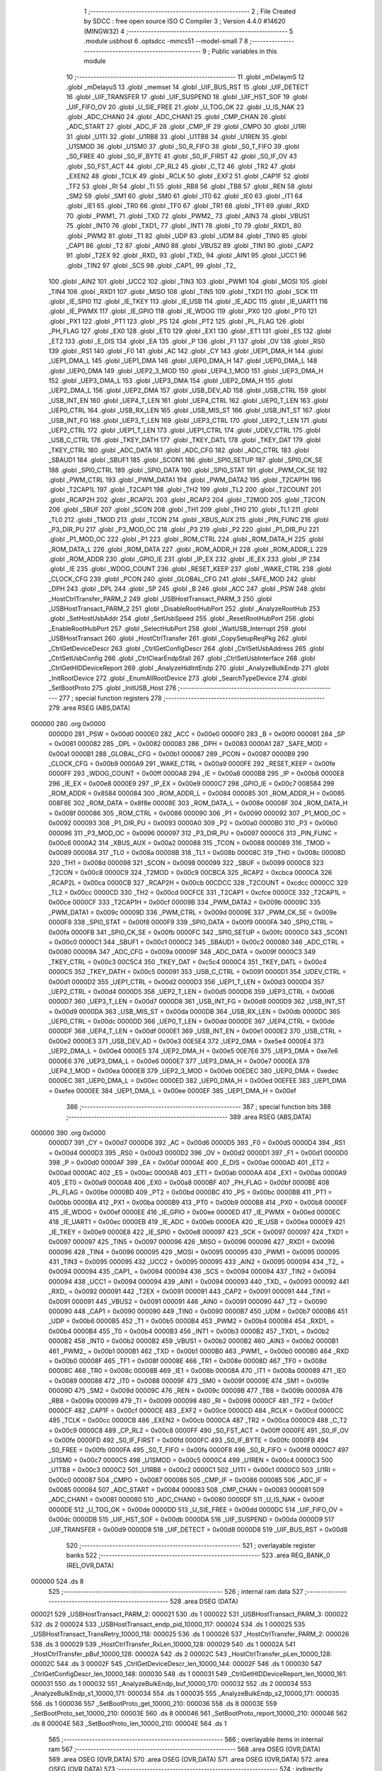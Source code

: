                                       1 ;--------------------------------------------------------
                                      2 ; File Created by SDCC : free open source ISO C Compiler 
                                      3 ; Version 4.4.0 #14620 (MINGW32)
                                      4 ;--------------------------------------------------------
                                      5 	.module usbhost
                                      6 	.optsdcc -mmcs51 --model-small
                                      7 	
                                      8 ;--------------------------------------------------------
                                      9 ; Public variables in this module
                                     10 ;--------------------------------------------------------
                                     11 	.globl _mDelaymS
                                     12 	.globl _mDelayuS
                                     13 	.globl _memset
                                     14 	.globl _UIF_BUS_RST
                                     15 	.globl _UIF_DETECT
                                     16 	.globl _UIF_TRANSFER
                                     17 	.globl _UIF_SUSPEND
                                     18 	.globl _UIF_HST_SOF
                                     19 	.globl _UIF_FIFO_OV
                                     20 	.globl _U_SIE_FREE
                                     21 	.globl _U_TOG_OK
                                     22 	.globl _U_IS_NAK
                                     23 	.globl _ADC_CHAN0
                                     24 	.globl _ADC_CHAN1
                                     25 	.globl _CMP_CHAN
                                     26 	.globl _ADC_START
                                     27 	.globl _ADC_IF
                                     28 	.globl _CMP_IF
                                     29 	.globl _CMPO
                                     30 	.globl _U1RI
                                     31 	.globl _U1TI
                                     32 	.globl _U1RB8
                                     33 	.globl _U1TB8
                                     34 	.globl _U1REN
                                     35 	.globl _U1SMOD
                                     36 	.globl _U1SM0
                                     37 	.globl _S0_R_FIFO
                                     38 	.globl _S0_T_FIFO
                                     39 	.globl _S0_FREE
                                     40 	.globl _S0_IF_BYTE
                                     41 	.globl _S0_IF_FIRST
                                     42 	.globl _S0_IF_OV
                                     43 	.globl _S0_FST_ACT
                                     44 	.globl _CP_RL2
                                     45 	.globl _C_T2
                                     46 	.globl _TR2
                                     47 	.globl _EXEN2
                                     48 	.globl _TCLK
                                     49 	.globl _RCLK
                                     50 	.globl _EXF2
                                     51 	.globl _CAP1F
                                     52 	.globl _TF2
                                     53 	.globl _RI
                                     54 	.globl _TI
                                     55 	.globl _RB8
                                     56 	.globl _TB8
                                     57 	.globl _REN
                                     58 	.globl _SM2
                                     59 	.globl _SM1
                                     60 	.globl _SM0
                                     61 	.globl _IT0
                                     62 	.globl _IE0
                                     63 	.globl _IT1
                                     64 	.globl _IE1
                                     65 	.globl _TR0
                                     66 	.globl _TF0
                                     67 	.globl _TR1
                                     68 	.globl _TF1
                                     69 	.globl _RXD
                                     70 	.globl _PWM1_
                                     71 	.globl _TXD
                                     72 	.globl _PWM2_
                                     73 	.globl _AIN3
                                     74 	.globl _VBUS1
                                     75 	.globl _INT0
                                     76 	.globl _TXD1_
                                     77 	.globl _INT1
                                     78 	.globl _T0
                                     79 	.globl _RXD1_
                                     80 	.globl _PWM2
                                     81 	.globl _T1
                                     82 	.globl _UDP
                                     83 	.globl _UDM
                                     84 	.globl _TIN0
                                     85 	.globl _CAP1
                                     86 	.globl _T2
                                     87 	.globl _AIN0
                                     88 	.globl _VBUS2
                                     89 	.globl _TIN1
                                     90 	.globl _CAP2
                                     91 	.globl _T2EX
                                     92 	.globl _RXD_
                                     93 	.globl _TXD_
                                     94 	.globl _AIN1
                                     95 	.globl _UCC1
                                     96 	.globl _TIN2
                                     97 	.globl _SCS
                                     98 	.globl _CAP1_
                                     99 	.globl _T2_
                                    100 	.globl _AIN2
                                    101 	.globl _UCC2
                                    102 	.globl _TIN3
                                    103 	.globl _PWM1
                                    104 	.globl _MOSI
                                    105 	.globl _TIN4
                                    106 	.globl _RXD1
                                    107 	.globl _MISO
                                    108 	.globl _TIN5
                                    109 	.globl _TXD1
                                    110 	.globl _SCK
                                    111 	.globl _IE_SPI0
                                    112 	.globl _IE_TKEY
                                    113 	.globl _IE_USB
                                    114 	.globl _IE_ADC
                                    115 	.globl _IE_UART1
                                    116 	.globl _IE_PWMX
                                    117 	.globl _IE_GPIO
                                    118 	.globl _IE_WDOG
                                    119 	.globl _PX0
                                    120 	.globl _PT0
                                    121 	.globl _PX1
                                    122 	.globl _PT1
                                    123 	.globl _PS
                                    124 	.globl _PT2
                                    125 	.globl _PL_FLAG
                                    126 	.globl _PH_FLAG
                                    127 	.globl _EX0
                                    128 	.globl _ET0
                                    129 	.globl _EX1
                                    130 	.globl _ET1
                                    131 	.globl _ES
                                    132 	.globl _ET2
                                    133 	.globl _E_DIS
                                    134 	.globl _EA
                                    135 	.globl _P
                                    136 	.globl _F1
                                    137 	.globl _OV
                                    138 	.globl _RS0
                                    139 	.globl _RS1
                                    140 	.globl _F0
                                    141 	.globl _AC
                                    142 	.globl _CY
                                    143 	.globl _UEP1_DMA_H
                                    144 	.globl _UEP1_DMA_L
                                    145 	.globl _UEP1_DMA
                                    146 	.globl _UEP0_DMA_H
                                    147 	.globl _UEP0_DMA_L
                                    148 	.globl _UEP0_DMA
                                    149 	.globl _UEP2_3_MOD
                                    150 	.globl _UEP4_1_MOD
                                    151 	.globl _UEP3_DMA_H
                                    152 	.globl _UEP3_DMA_L
                                    153 	.globl _UEP3_DMA
                                    154 	.globl _UEP2_DMA_H
                                    155 	.globl _UEP2_DMA_L
                                    156 	.globl _UEP2_DMA
                                    157 	.globl _USB_DEV_AD
                                    158 	.globl _USB_CTRL
                                    159 	.globl _USB_INT_EN
                                    160 	.globl _UEP4_T_LEN
                                    161 	.globl _UEP4_CTRL
                                    162 	.globl _UEP0_T_LEN
                                    163 	.globl _UEP0_CTRL
                                    164 	.globl _USB_RX_LEN
                                    165 	.globl _USB_MIS_ST
                                    166 	.globl _USB_INT_ST
                                    167 	.globl _USB_INT_FG
                                    168 	.globl _UEP3_T_LEN
                                    169 	.globl _UEP3_CTRL
                                    170 	.globl _UEP2_T_LEN
                                    171 	.globl _UEP2_CTRL
                                    172 	.globl _UEP1_T_LEN
                                    173 	.globl _UEP1_CTRL
                                    174 	.globl _UDEV_CTRL
                                    175 	.globl _USB_C_CTRL
                                    176 	.globl _TKEY_DATH
                                    177 	.globl _TKEY_DATL
                                    178 	.globl _TKEY_DAT
                                    179 	.globl _TKEY_CTRL
                                    180 	.globl _ADC_DATA
                                    181 	.globl _ADC_CFG
                                    182 	.globl _ADC_CTRL
                                    183 	.globl _SBAUD1
                                    184 	.globl _SBUF1
                                    185 	.globl _SCON1
                                    186 	.globl _SPI0_SETUP
                                    187 	.globl _SPI0_CK_SE
                                    188 	.globl _SPI0_CTRL
                                    189 	.globl _SPI0_DATA
                                    190 	.globl _SPI0_STAT
                                    191 	.globl _PWM_CK_SE
                                    192 	.globl _PWM_CTRL
                                    193 	.globl _PWM_DATA1
                                    194 	.globl _PWM_DATA2
                                    195 	.globl _T2CAP1H
                                    196 	.globl _T2CAP1L
                                    197 	.globl _T2CAP1
                                    198 	.globl _TH2
                                    199 	.globl _TL2
                                    200 	.globl _T2COUNT
                                    201 	.globl _RCAP2H
                                    202 	.globl _RCAP2L
                                    203 	.globl _RCAP2
                                    204 	.globl _T2MOD
                                    205 	.globl _T2CON
                                    206 	.globl _SBUF
                                    207 	.globl _SCON
                                    208 	.globl _TH1
                                    209 	.globl _TH0
                                    210 	.globl _TL1
                                    211 	.globl _TL0
                                    212 	.globl _TMOD
                                    213 	.globl _TCON
                                    214 	.globl _XBUS_AUX
                                    215 	.globl _PIN_FUNC
                                    216 	.globl _P3_DIR_PU
                                    217 	.globl _P3_MOD_OC
                                    218 	.globl _P3
                                    219 	.globl _P2
                                    220 	.globl _P1_DIR_PU
                                    221 	.globl _P1_MOD_OC
                                    222 	.globl _P1
                                    223 	.globl _ROM_CTRL
                                    224 	.globl _ROM_DATA_H
                                    225 	.globl _ROM_DATA_L
                                    226 	.globl _ROM_DATA
                                    227 	.globl _ROM_ADDR_H
                                    228 	.globl _ROM_ADDR_L
                                    229 	.globl _ROM_ADDR
                                    230 	.globl _GPIO_IE
                                    231 	.globl _IP_EX
                                    232 	.globl _IE_EX
                                    233 	.globl _IP
                                    234 	.globl _IE
                                    235 	.globl _WDOG_COUNT
                                    236 	.globl _RESET_KEEP
                                    237 	.globl _WAKE_CTRL
                                    238 	.globl _CLOCK_CFG
                                    239 	.globl _PCON
                                    240 	.globl _GLOBAL_CFG
                                    241 	.globl _SAFE_MOD
                                    242 	.globl _DPH
                                    243 	.globl _DPL
                                    244 	.globl _SP
                                    245 	.globl _B
                                    246 	.globl _ACC
                                    247 	.globl _PSW
                                    248 	.globl _HostCtrlTransfer_PARM_2
                                    249 	.globl _USBHostTransact_PARM_3
                                    250 	.globl _USBHostTransact_PARM_2
                                    251 	.globl _DisableRootHubPort
                                    252 	.globl _AnalyzeRootHub
                                    253 	.globl _SetHostUsbAddr
                                    254 	.globl _SetUsbSpeed
                                    255 	.globl _ResetRootHubPort
                                    256 	.globl _EnableRootHubPort
                                    257 	.globl _SelectHubPort
                                    258 	.globl _WaitUSB_Interrupt
                                    259 	.globl _USBHostTransact
                                    260 	.globl _HostCtrlTransfer
                                    261 	.globl _CopySetupReqPkg
                                    262 	.globl _CtrlGetDeviceDescr
                                    263 	.globl _CtrlGetConfigDescr
                                    264 	.globl _CtrlSetUsbAddress
                                    265 	.globl _CtrlSetUsbConfig
                                    266 	.globl _CtrlClearEndpStall
                                    267 	.globl _CtrlSetUsbInterface
                                    268 	.globl _CtrlGetHIDDeviceReport
                                    269 	.globl _AnalyzeHidIntEndp
                                    270 	.globl _AnalyzeBulkEndp
                                    271 	.globl _InitRootDevice
                                    272 	.globl _EnumAllRootDevice
                                    273 	.globl _SearchTypeDevice
                                    274 	.globl _SetBootProto
                                    275 	.globl _InitUSB_Host
                                    276 ;--------------------------------------------------------
                                    277 ; special function registers
                                    278 ;--------------------------------------------------------
                                    279 	.area RSEG    (ABS,DATA)
      000000                        280 	.org 0x0000
                           0000D0   281 _PSW	=	0x00d0
                           0000E0   282 _ACC	=	0x00e0
                           0000F0   283 _B	=	0x00f0
                           000081   284 _SP	=	0x0081
                           000082   285 _DPL	=	0x0082
                           000083   286 _DPH	=	0x0083
                           0000A1   287 _SAFE_MOD	=	0x00a1
                           0000B1   288 _GLOBAL_CFG	=	0x00b1
                           000087   289 _PCON	=	0x0087
                           0000B9   290 _CLOCK_CFG	=	0x00b9
                           0000A9   291 _WAKE_CTRL	=	0x00a9
                           0000FE   292 _RESET_KEEP	=	0x00fe
                           0000FF   293 _WDOG_COUNT	=	0x00ff
                           0000A8   294 _IE	=	0x00a8
                           0000B8   295 _IP	=	0x00b8
                           0000E8   296 _IE_EX	=	0x00e8
                           0000E9   297 _IP_EX	=	0x00e9
                           0000C7   298 _GPIO_IE	=	0x00c7
                           008584   299 _ROM_ADDR	=	0x8584
                           000084   300 _ROM_ADDR_L	=	0x0084
                           000085   301 _ROM_ADDR_H	=	0x0085
                           008F8E   302 _ROM_DATA	=	0x8f8e
                           00008E   303 _ROM_DATA_L	=	0x008e
                           00008F   304 _ROM_DATA_H	=	0x008f
                           000086   305 _ROM_CTRL	=	0x0086
                           000090   306 _P1	=	0x0090
                           000092   307 _P1_MOD_OC	=	0x0092
                           000093   308 _P1_DIR_PU	=	0x0093
                           0000A0   309 _P2	=	0x00a0
                           0000B0   310 _P3	=	0x00b0
                           000096   311 _P3_MOD_OC	=	0x0096
                           000097   312 _P3_DIR_PU	=	0x0097
                           0000C6   313 _PIN_FUNC	=	0x00c6
                           0000A2   314 _XBUS_AUX	=	0x00a2
                           000088   315 _TCON	=	0x0088
                           000089   316 _TMOD	=	0x0089
                           00008A   317 _TL0	=	0x008a
                           00008B   318 _TL1	=	0x008b
                           00008C   319 _TH0	=	0x008c
                           00008D   320 _TH1	=	0x008d
                           000098   321 _SCON	=	0x0098
                           000099   322 _SBUF	=	0x0099
                           0000C8   323 _T2CON	=	0x00c8
                           0000C9   324 _T2MOD	=	0x00c9
                           00CBCA   325 _RCAP2	=	0xcbca
                           0000CA   326 _RCAP2L	=	0x00ca
                           0000CB   327 _RCAP2H	=	0x00cb
                           00CDCC   328 _T2COUNT	=	0xcdcc
                           0000CC   329 _TL2	=	0x00cc
                           0000CD   330 _TH2	=	0x00cd
                           00CFCE   331 _T2CAP1	=	0xcfce
                           0000CE   332 _T2CAP1L	=	0x00ce
                           0000CF   333 _T2CAP1H	=	0x00cf
                           00009B   334 _PWM_DATA2	=	0x009b
                           00009C   335 _PWM_DATA1	=	0x009c
                           00009D   336 _PWM_CTRL	=	0x009d
                           00009E   337 _PWM_CK_SE	=	0x009e
                           0000F8   338 _SPI0_STAT	=	0x00f8
                           0000F9   339 _SPI0_DATA	=	0x00f9
                           0000FA   340 _SPI0_CTRL	=	0x00fa
                           0000FB   341 _SPI0_CK_SE	=	0x00fb
                           0000FC   342 _SPI0_SETUP	=	0x00fc
                           0000C0   343 _SCON1	=	0x00c0
                           0000C1   344 _SBUF1	=	0x00c1
                           0000C2   345 _SBAUD1	=	0x00c2
                           000080   346 _ADC_CTRL	=	0x0080
                           00009A   347 _ADC_CFG	=	0x009a
                           00009F   348 _ADC_DATA	=	0x009f
                           0000C3   349 _TKEY_CTRL	=	0x00c3
                           00C5C4   350 _TKEY_DAT	=	0xc5c4
                           0000C4   351 _TKEY_DATL	=	0x00c4
                           0000C5   352 _TKEY_DATH	=	0x00c5
                           000091   353 _USB_C_CTRL	=	0x0091
                           0000D1   354 _UDEV_CTRL	=	0x00d1
                           0000D2   355 _UEP1_CTRL	=	0x00d2
                           0000D3   356 _UEP1_T_LEN	=	0x00d3
                           0000D4   357 _UEP2_CTRL	=	0x00d4
                           0000D5   358 _UEP2_T_LEN	=	0x00d5
                           0000D6   359 _UEP3_CTRL	=	0x00d6
                           0000D7   360 _UEP3_T_LEN	=	0x00d7
                           0000D8   361 _USB_INT_FG	=	0x00d8
                           0000D9   362 _USB_INT_ST	=	0x00d9
                           0000DA   363 _USB_MIS_ST	=	0x00da
                           0000DB   364 _USB_RX_LEN	=	0x00db
                           0000DC   365 _UEP0_CTRL	=	0x00dc
                           0000DD   366 _UEP0_T_LEN	=	0x00dd
                           0000DE   367 _UEP4_CTRL	=	0x00de
                           0000DF   368 _UEP4_T_LEN	=	0x00df
                           0000E1   369 _USB_INT_EN	=	0x00e1
                           0000E2   370 _USB_CTRL	=	0x00e2
                           0000E3   371 _USB_DEV_AD	=	0x00e3
                           00E5E4   372 _UEP2_DMA	=	0xe5e4
                           0000E4   373 _UEP2_DMA_L	=	0x00e4
                           0000E5   374 _UEP2_DMA_H	=	0x00e5
                           00E7E6   375 _UEP3_DMA	=	0xe7e6
                           0000E6   376 _UEP3_DMA_L	=	0x00e6
                           0000E7   377 _UEP3_DMA_H	=	0x00e7
                           0000EA   378 _UEP4_1_MOD	=	0x00ea
                           0000EB   379 _UEP2_3_MOD	=	0x00eb
                           00EDEC   380 _UEP0_DMA	=	0xedec
                           0000EC   381 _UEP0_DMA_L	=	0x00ec
                           0000ED   382 _UEP0_DMA_H	=	0x00ed
                           00EFEE   383 _UEP1_DMA	=	0xefee
                           0000EE   384 _UEP1_DMA_L	=	0x00ee
                           0000EF   385 _UEP1_DMA_H	=	0x00ef
                                    386 ;--------------------------------------------------------
                                    387 ; special function bits
                                    388 ;--------------------------------------------------------
                                    389 	.area RSEG    (ABS,DATA)
      000000                        390 	.org 0x0000
                           0000D7   391 _CY	=	0x00d7
                           0000D6   392 _AC	=	0x00d6
                           0000D5   393 _F0	=	0x00d5
                           0000D4   394 _RS1	=	0x00d4
                           0000D3   395 _RS0	=	0x00d3
                           0000D2   396 _OV	=	0x00d2
                           0000D1   397 _F1	=	0x00d1
                           0000D0   398 _P	=	0x00d0
                           0000AF   399 _EA	=	0x00af
                           0000AE   400 _E_DIS	=	0x00ae
                           0000AD   401 _ET2	=	0x00ad
                           0000AC   402 _ES	=	0x00ac
                           0000AB   403 _ET1	=	0x00ab
                           0000AA   404 _EX1	=	0x00aa
                           0000A9   405 _ET0	=	0x00a9
                           0000A8   406 _EX0	=	0x00a8
                           0000BF   407 _PH_FLAG	=	0x00bf
                           0000BE   408 _PL_FLAG	=	0x00be
                           0000BD   409 _PT2	=	0x00bd
                           0000BC   410 _PS	=	0x00bc
                           0000BB   411 _PT1	=	0x00bb
                           0000BA   412 _PX1	=	0x00ba
                           0000B9   413 _PT0	=	0x00b9
                           0000B8   414 _PX0	=	0x00b8
                           0000EF   415 _IE_WDOG	=	0x00ef
                           0000EE   416 _IE_GPIO	=	0x00ee
                           0000ED   417 _IE_PWMX	=	0x00ed
                           0000EC   418 _IE_UART1	=	0x00ec
                           0000EB   419 _IE_ADC	=	0x00eb
                           0000EA   420 _IE_USB	=	0x00ea
                           0000E9   421 _IE_TKEY	=	0x00e9
                           0000E8   422 _IE_SPI0	=	0x00e8
                           000097   423 _SCK	=	0x0097
                           000097   424 _TXD1	=	0x0097
                           000097   425 _TIN5	=	0x0097
                           000096   426 _MISO	=	0x0096
                           000096   427 _RXD1	=	0x0096
                           000096   428 _TIN4	=	0x0096
                           000095   429 _MOSI	=	0x0095
                           000095   430 _PWM1	=	0x0095
                           000095   431 _TIN3	=	0x0095
                           000095   432 _UCC2	=	0x0095
                           000095   433 _AIN2	=	0x0095
                           000094   434 _T2_	=	0x0094
                           000094   435 _CAP1_	=	0x0094
                           000094   436 _SCS	=	0x0094
                           000094   437 _TIN2	=	0x0094
                           000094   438 _UCC1	=	0x0094
                           000094   439 _AIN1	=	0x0094
                           000093   440 _TXD_	=	0x0093
                           000092   441 _RXD_	=	0x0092
                           000091   442 _T2EX	=	0x0091
                           000091   443 _CAP2	=	0x0091
                           000091   444 _TIN1	=	0x0091
                           000091   445 _VBUS2	=	0x0091
                           000091   446 _AIN0	=	0x0091
                           000090   447 _T2	=	0x0090
                           000090   448 _CAP1	=	0x0090
                           000090   449 _TIN0	=	0x0090
                           0000B7   450 _UDM	=	0x00b7
                           0000B6   451 _UDP	=	0x00b6
                           0000B5   452 _T1	=	0x00b5
                           0000B4   453 _PWM2	=	0x00b4
                           0000B4   454 _RXD1_	=	0x00b4
                           0000B4   455 _T0	=	0x00b4
                           0000B3   456 _INT1	=	0x00b3
                           0000B2   457 _TXD1_	=	0x00b2
                           0000B2   458 _INT0	=	0x00b2
                           0000B2   459 _VBUS1	=	0x00b2
                           0000B2   460 _AIN3	=	0x00b2
                           0000B1   461 _PWM2_	=	0x00b1
                           0000B1   462 _TXD	=	0x00b1
                           0000B0   463 _PWM1_	=	0x00b0
                           0000B0   464 _RXD	=	0x00b0
                           00008F   465 _TF1	=	0x008f
                           00008E   466 _TR1	=	0x008e
                           00008D   467 _TF0	=	0x008d
                           00008C   468 _TR0	=	0x008c
                           00008B   469 _IE1	=	0x008b
                           00008A   470 _IT1	=	0x008a
                           000089   471 _IE0	=	0x0089
                           000088   472 _IT0	=	0x0088
                           00009F   473 _SM0	=	0x009f
                           00009E   474 _SM1	=	0x009e
                           00009D   475 _SM2	=	0x009d
                           00009C   476 _REN	=	0x009c
                           00009B   477 _TB8	=	0x009b
                           00009A   478 _RB8	=	0x009a
                           000099   479 _TI	=	0x0099
                           000098   480 _RI	=	0x0098
                           0000CF   481 _TF2	=	0x00cf
                           0000CF   482 _CAP1F	=	0x00cf
                           0000CE   483 _EXF2	=	0x00ce
                           0000CD   484 _RCLK	=	0x00cd
                           0000CC   485 _TCLK	=	0x00cc
                           0000CB   486 _EXEN2	=	0x00cb
                           0000CA   487 _TR2	=	0x00ca
                           0000C9   488 _C_T2	=	0x00c9
                           0000C8   489 _CP_RL2	=	0x00c8
                           0000FF   490 _S0_FST_ACT	=	0x00ff
                           0000FE   491 _S0_IF_OV	=	0x00fe
                           0000FD   492 _S0_IF_FIRST	=	0x00fd
                           0000FC   493 _S0_IF_BYTE	=	0x00fc
                           0000FB   494 _S0_FREE	=	0x00fb
                           0000FA   495 _S0_T_FIFO	=	0x00fa
                           0000F8   496 _S0_R_FIFO	=	0x00f8
                           0000C7   497 _U1SM0	=	0x00c7
                           0000C5   498 _U1SMOD	=	0x00c5
                           0000C4   499 _U1REN	=	0x00c4
                           0000C3   500 _U1TB8	=	0x00c3
                           0000C2   501 _U1RB8	=	0x00c2
                           0000C1   502 _U1TI	=	0x00c1
                           0000C0   503 _U1RI	=	0x00c0
                           000087   504 _CMPO	=	0x0087
                           000086   505 _CMP_IF	=	0x0086
                           000085   506 _ADC_IF	=	0x0085
                           000084   507 _ADC_START	=	0x0084
                           000083   508 _CMP_CHAN	=	0x0083
                           000081   509 _ADC_CHAN1	=	0x0081
                           000080   510 _ADC_CHAN0	=	0x0080
                           0000DF   511 _U_IS_NAK	=	0x00df
                           0000DE   512 _U_TOG_OK	=	0x00de
                           0000DD   513 _U_SIE_FREE	=	0x00dd
                           0000DC   514 _UIF_FIFO_OV	=	0x00dc
                           0000DB   515 _UIF_HST_SOF	=	0x00db
                           0000DA   516 _UIF_SUSPEND	=	0x00da
                           0000D9   517 _UIF_TRANSFER	=	0x00d9
                           0000D8   518 _UIF_DETECT	=	0x00d8
                           0000D8   519 _UIF_BUS_RST	=	0x00d8
                                    520 ;--------------------------------------------------------
                                    521 ; overlayable register banks
                                    522 ;--------------------------------------------------------
                                    523 	.area REG_BANK_0	(REL,OVR,DATA)
      000000                        524 	.ds 8
                                    525 ;--------------------------------------------------------
                                    526 ; internal ram data
                                    527 ;--------------------------------------------------------
                                    528 	.area DSEG    (DATA)
      000021                        529 _USBHostTransact_PARM_2:
      000021                        530 	.ds 1
      000022                        531 _USBHostTransact_PARM_3:
      000022                        532 	.ds 2
      000024                        533 _USBHostTransact_endp_pid_10000_117:
      000024                        534 	.ds 1
      000025                        535 _USBHostTransact_TransRetry_10000_118:
      000025                        536 	.ds 1
      000026                        537 _HostCtrlTransfer_PARM_2:
      000026                        538 	.ds 3
      000029                        539 _HostCtrlTransfer_RxLen_10000_128:
      000029                        540 	.ds 1
      00002A                        541 _HostCtrlTransfer_pBuf_10000_128:
      00002A                        542 	.ds 2
      00002C                        543 _HostCtrlTransfer_pLen_10000_128:
      00002C                        544 	.ds 3
      00002F                        545 _CtrlGetDeviceDescr_len_10000_144:
      00002F                        546 	.ds 1
      000030                        547 _CtrlGetConfigDescr_len_10000_148:
      000030                        548 	.ds 1
      000031                        549 _CtrlGetHIDDeviceReport_len_10000_161:
      000031                        550 	.ds 1
      000032                        551 _AnalyzeBulkEndp_buf_10000_170:
      000032                        552 	.ds 2
      000034                        553 _AnalyzeBulkEndp_s1_10000_171:
      000034                        554 	.ds 1
      000035                        555 _AnalyzeBulkEndp_s2_10000_171:
      000035                        556 	.ds 1
      000036                        557 _SetBootProto_get_10000_210:
      000036                        558 	.ds 8
      00003E                        559 _SetBootProto_set_10000_210:
      00003E                        560 	.ds 8
      000046                        561 _SetBootProto_report_10000_210:
      000046                        562 	.ds 8
      00004E                        563 _SetBootProto_len_10000_210:
      00004E                        564 	.ds 1
                                    565 ;--------------------------------------------------------
                                    566 ; overlayable items in internal ram
                                    567 ;--------------------------------------------------------
                                    568 	.area	OSEG    (OVR,DATA)
                                    569 	.area	OSEG    (OVR,DATA)
                                    570 	.area	OSEG    (OVR,DATA)
                                    571 	.area	OSEG    (OVR,DATA)
                                    572 	.area	OSEG    (OVR,DATA)
                                    573 ;--------------------------------------------------------
                                    574 ; indirectly addressable internal ram data
                                    575 ;--------------------------------------------------------
                                    576 	.area ISEG    (DATA)
                                    577 ;--------------------------------------------------------
                                    578 ; absolute internal ram data
                                    579 ;--------------------------------------------------------
                                    580 	.area IABS    (ABS,DATA)
                                    581 	.area IABS    (ABS,DATA)
                                    582 ;--------------------------------------------------------
                                    583 ; bit data
                                    584 ;--------------------------------------------------------
                                    585 	.area BSEG    (BIT)
      000001                        586 _HostCtrlTransfer_sloc0_1_0:
      000001                        587 	.ds 1
                                    588 ;--------------------------------------------------------
                                    589 ; paged external ram data
                                    590 ;--------------------------------------------------------
                                    591 	.area PSEG    (PAG,XDATA)
                                    592 ;--------------------------------------------------------
                                    593 ; uninitialized external ram data
                                    594 ;--------------------------------------------------------
                                    595 	.area XSEG    (XDATA)
                                    596 ;--------------------------------------------------------
                                    597 ; absolute external ram data
                                    598 ;--------------------------------------------------------
                                    599 	.area XABS    (ABS,XDATA)
                                    600 ;--------------------------------------------------------
                                    601 ; initialized external ram data
                                    602 ;--------------------------------------------------------
                                    603 	.area XISEG   (XDATA)
                                    604 	.area HOME    (CODE)
                                    605 	.area GSINIT0 (CODE)
                                    606 	.area GSINIT1 (CODE)
                                    607 	.area GSINIT2 (CODE)
                                    608 	.area GSINIT3 (CODE)
                                    609 	.area GSINIT4 (CODE)
                                    610 	.area GSINIT5 (CODE)
                                    611 	.area GSINIT  (CODE)
                                    612 	.area GSFINAL (CODE)
                                    613 	.area CSEG    (CODE)
                                    614 ;--------------------------------------------------------
                                    615 ; global & static initialisations
                                    616 ;--------------------------------------------------------
                                    617 	.area HOME    (CODE)
                                    618 	.area GSINIT  (CODE)
                                    619 	.area GSFINAL (CODE)
                                    620 	.area GSINIT  (CODE)
                                    621 ;--------------------------------------------------------
                                    622 ; Home
                                    623 ;--------------------------------------------------------
                                    624 	.area HOME    (CODE)
                                    625 	.area HOME    (CODE)
                                    626 ;--------------------------------------------------------
                                    627 ; code
                                    628 ;--------------------------------------------------------
                                    629 	.area CSEG    (CODE)
                                    630 ;------------------------------------------------------------
                                    631 ;Allocation info for local variables in function 'DisableRootHubPort'
                                    632 ;------------------------------------------------------------
                                    633 ;	src\usbhost.c:28: void DisableRootHubPort(void)
                                    634 ;	-----------------------------------------
                                    635 ;	 function DisableRootHubPort
                                    636 ;	-----------------------------------------
      000713                        637 _DisableRootHubPort:
                           000007   638 	ar7 = 0x07
                           000006   639 	ar6 = 0x06
                           000005   640 	ar5 = 0x05
                           000004   641 	ar4 = 0x04
                           000003   642 	ar3 = 0x03
                           000002   643 	ar2 = 0x02
                           000001   644 	ar1 = 0x01
                           000000   645 	ar0 = 0x00
                                    646 ;	src\usbhost.c:30: ThisUsbDev.DeviceStatus = ROOT_DEV_DISCONNECT;
      000713 90 00 7A         [24]  647 	mov	dptr,#_ThisUsbDev
      000716 E4               [12]  648 	clr	a
      000717 F0               [24]  649 	movx	@dptr,a
                                    650 ;	src\usbhost.c:31: ThisUsbDev.DeviceAddress = 0x00;
      000718 90 00 7B         [24]  651 	mov	dptr,#(_ThisUsbDev + 0x0001)
      00071B F0               [24]  652 	movx	@dptr,a
                                    653 ;	src\usbhost.c:32: }
      00071C 22               [24]  654 	ret
                                    655 ;------------------------------------------------------------
                                    656 ;Allocation info for local variables in function 'AnalyzeRootHub'
                                    657 ;------------------------------------------------------------
                                    658 ;s                         Allocated to registers r7 
                                    659 ;------------------------------------------------------------
                                    660 ;	src\usbhost.c:41: uint8_t AnalyzeRootHub(void)
                                    661 ;	-----------------------------------------
                                    662 ;	 function AnalyzeRootHub
                                    663 ;	-----------------------------------------
      00071D                        664 _AnalyzeRootHub:
                                    665 ;	src\usbhost.c:44: s = ERR_SUCCESS;
      00071D 7F 00            [12]  666 	mov	r7,#0x00
                                    667 ;	src\usbhost.c:45: if (USB_MIS_ST & bUMS_DEV_ATTACH)
      00071F E5 DA            [12]  668 	mov	a,_USB_MIS_ST
      000721 30 E0 18         [24]  669 	jnb	acc.0,00107$
                                    670 ;	src\usbhost.c:47: if (ThisUsbDev.DeviceStatus == ROOT_DEV_DISCONNECT // Device plugged in
      000724 90 00 7A         [24]  671 	mov	dptr,#_ThisUsbDev
      000727 E0               [24]  672 	movx	a,@dptr
      000728 60 05            [24]  673 	jz	00101$
                                    674 ;	src\usbhost.c:48: || (UHOST_CTRL & bUH_PORT_EN) == 0x00)
      00072A E5 D1            [12]  675 	mov	a,_UDEV_CTRL
      00072C 20 E0 1C         [24]  676 	jb	acc.0,00108$
      00072F                        677 00101$:
                                    678 ;	src\usbhost.c:50: DisableRootHubPort();                         // Close the port
      00072F 12 07 13         [24]  679 	lcall	_DisableRootHubPort
                                    680 ;	src\usbhost.c:52: ThisUsbDev.DeviceStatus = ROOT_DEV_CONNECTED; // Set the connection flag
      000732 90 00 7A         [24]  681 	mov	dptr,#_ThisUsbDev
      000735 74 01            [12]  682 	mov	a,#0x01
      000737 F0               [24]  683 	movx	@dptr,a
                                    684 ;	src\usbhost.c:56: s = ERR_USB_CONNECT;
      000738 7F 15            [12]  685 	mov	r7,#0x15
      00073A 80 0F            [24]  686 	sjmp	00108$
      00073C                        687 00107$:
                                    688 ;	src\usbhost.c:59: else if (ThisUsbDev.DeviceStatus >= ROOT_DEV_CONNECTED)
      00073C 90 00 7A         [24]  689 	mov	dptr,#_ThisUsbDev
      00073F E0               [24]  690 	movx	a,@dptr
      000740 FE               [12]  691 	mov	r6,a
      000741 BE 01 00         [24]  692 	cjne	r6,#0x01,00132$
      000744                        693 00132$:
      000744 40 05            [24]  694 	jc	00108$
                                    695 ;	src\usbhost.c:61: DisableRootHubPort(); // Close the port
      000746 12 07 13         [24]  696 	lcall	_DisableRootHubPort
                                    697 ;	src\usbhost.c:66: s = ERR_USB_DISCON;
      000749 7F 16            [12]  698 	mov	r7,#0x16
      00074B                        699 00108$:
                                    700 ;	src\usbhost.c:69: return (s);
      00074B 8F 82            [24]  701 	mov	dpl, r7
                                    702 ;	src\usbhost.c:70: }
      00074D 22               [24]  703 	ret
                                    704 ;------------------------------------------------------------
                                    705 ;Allocation info for local variables in function 'SetHostUsbAddr'
                                    706 ;------------------------------------------------------------
                                    707 ;addr                      Allocated to registers r7 
                                    708 ;------------------------------------------------------------
                                    709 ;	src\usbhost.c:78: void SetHostUsbAddr(uint8_t addr)
                                    710 ;	-----------------------------------------
                                    711 ;	 function SetHostUsbAddr
                                    712 ;	-----------------------------------------
      00074E                        713 _SetHostUsbAddr:
      00074E AF 82            [24]  714 	mov	r7, dpl
                                    715 ;	src\usbhost.c:80: USB_DEV_AD = USB_DEV_AD & bUDA_GP_BIT | addr & 0x7F;
      000750 E5 E3            [12]  716 	mov	a,_USB_DEV_AD
      000752 54 80            [12]  717 	anl	a,#0x80
      000754 FE               [12]  718 	mov	r6,a
      000755 74 7F            [12]  719 	mov	a,#0x7f
      000757 5F               [12]  720 	anl	a,r7
      000758 4E               [12]  721 	orl	a,r6
      000759 F5 E3            [12]  722 	mov	_USB_DEV_AD,a
                                    723 ;	src\usbhost.c:81: }
      00075B 22               [24]  724 	ret
                                    725 ;------------------------------------------------------------
                                    726 ;Allocation info for local variables in function 'SetUsbSpeed'
                                    727 ;------------------------------------------------------------
                                    728 ;FullSpeed                 Allocated to registers r7 
                                    729 ;------------------------------------------------------------
                                    730 ;	src\usbhost.c:90: void SetUsbSpeed(uint8_t FullSpeed)
                                    731 ;	-----------------------------------------
                                    732 ;	 function SetUsbSpeed
                                    733 ;	-----------------------------------------
      00075C                        734 _SetUsbSpeed:
                                    735 ;	src\usbhost.c:92: if (FullSpeed) // full speed
      00075C E5 82            [12]  736 	mov	a,dpl
      00075E 60 07            [24]  737 	jz	00102$
                                    738 ;	src\usbhost.c:94: USB_CTRL &= ~bUC_LOW_SPEED;  // full speed
      000760 53 E2 BF         [24]  739 	anl	_USB_CTRL,#0xbf
                                    740 ;	src\usbhost.c:95: UH_SETUP &= ~bUH_PRE_PID_EN; // Prohibit PRE PID
      000763 53 D2 7F         [24]  741 	anl	_UEP1_CTRL,#0x7f
      000766 22               [24]  742 	ret
      000767                        743 00102$:
                                    744 ;	src\usbhost.c:99: USB_CTRL |= bUC_LOW_SPEED; // Low speed
      000767 43 E2 40         [24]  745 	orl	_USB_CTRL,#0x40
                                    746 ;	src\usbhost.c:101: }
      00076A 22               [24]  747 	ret
                                    748 ;------------------------------------------------------------
                                    749 ;Allocation info for local variables in function 'ResetRootHubPort'
                                    750 ;------------------------------------------------------------
                                    751 ;	src\usbhost.c:110: void ResetRootHubPort(void)
                                    752 ;	-----------------------------------------
                                    753 ;	 function ResetRootHubPort
                                    754 ;	-----------------------------------------
      00076B                        755 _ResetRootHubPort:
                                    756 ;	src\usbhost.c:112: UsbDevEndp0Size = DEFAULT_ENDP0_SIZE;       // Maximum packet size of endpoint 0 of the USB device
      00076B 90 00 01         [24]  757 	mov	dptr,#_UsbDevEndp0Size
      00076E 74 08            [12]  758 	mov	a,#0x08
      000770 F0               [24]  759 	movx	@dptr,a
                                    760 ;	src\usbhost.c:113: memset(&ThisUsbDev, 0, sizeof(ThisUsbDev)); // Empty structure
      000771 75 18 00         [24]  761 	mov	_memset_PARM_2,#0x00
      000774 75 19 0D         [24]  762 	mov	_memset_PARM_3,#0x0d
      000777 75 1A 00         [24]  763 	mov	(_memset_PARM_3 + 1),#0x00
      00077A 90 00 7A         [24]  764 	mov	dptr,#_ThisUsbDev
      00077D 75 F0 00         [24]  765 	mov	b, #0x00
      000780 12 11 E6         [24]  766 	lcall	_memset
                                    767 ;	src\usbhost.c:114: SetHostUsbAddr(0x00);
      000783 75 82 00         [24]  768 	mov	dpl, #0x00
      000786 12 07 4E         [24]  769 	lcall	_SetHostUsbAddr
                                    770 ;	src\usbhost.c:115: UHOST_CTRL &= ~bUH_PORT_EN;                               // Turn off the port
      000789 53 D1 FE         [24]  771 	anl	_UDEV_CTRL,#0xfe
                                    772 ;	src\usbhost.c:116: SetUsbSpeed(1);                                           // The default is full speed
      00078C 75 82 01         [24]  773 	mov	dpl, #0x01
      00078F 12 07 5C         [24]  774 	lcall	_SetUsbSpeed
                                    775 ;	src\usbhost.c:117: UHOST_CTRL = UHOST_CTRL & ~bUH_LOW_SPEED | bUH_BUS_RESET; // The default is full speed, start to reset
      000792 74 FB            [12]  776 	mov	a,#0xfb
      000794 55 D1            [12]  777 	anl	a,_UDEV_CTRL
      000796 44 02            [12]  778 	orl	a,#0x02
      000798 F5 D1            [12]  779 	mov	_UDEV_CTRL,a
                                    780 ;	src\usbhost.c:118: mDelaymS(20);                                             // Reset time 10mS to 20mS
      00079A 90 00 14         [24]  781 	mov	dptr,#0x0014
      00079D 12 06 7C         [24]  782 	lcall	_mDelaymS
                                    783 ;	src\usbhost.c:119: UHOST_CTRL = UHOST_CTRL & ~bUH_BUS_RESET;                 // End reset
      0007A0 53 D1 FD         [24]  784 	anl	_UDEV_CTRL,#0xfd
                                    785 ;	src\usbhost.c:120: mDelayuS(250);
      0007A3 90 00 FA         [24]  786 	mov	dptr,#0x00fa
      0007A6 12 06 66         [24]  787 	lcall	_mDelayuS
                                    788 ;	src\usbhost.c:121: UIF_DETECT = 0; // Clear interrupt flag
                                    789 ;	assignBit
      0007A9 C2 D8            [12]  790 	clr	_UIF_DETECT
                                    791 ;	src\usbhost.c:122: }
      0007AB 22               [24]  792 	ret
                                    793 ;------------------------------------------------------------
                                    794 ;Allocation info for local variables in function 'EnableRootHubPort'
                                    795 ;------------------------------------------------------------
                                    796 ;	src\usbhost.c:130: uint8_t EnableRootHubPort(void)
                                    797 ;	-----------------------------------------
                                    798 ;	 function EnableRootHubPort
                                    799 ;	-----------------------------------------
      0007AC                        800 _EnableRootHubPort:
                                    801 ;	src\usbhost.c:132: if (ThisUsbDev.DeviceStatus < ROOT_DEV_CONNECTED)
      0007AC 90 00 7A         [24]  802 	mov	dptr,#_ThisUsbDev
      0007AF E0               [24]  803 	movx	a,@dptr
      0007B0 FF               [12]  804 	mov	r7,a
      0007B1 BF 01 00         [24]  805 	cjne	r7,#0x01,00143$
      0007B4                        806 00143$:
      0007B4 50 06            [24]  807 	jnc	00102$
                                    808 ;	src\usbhost.c:133: ThisUsbDev.DeviceStatus = ROOT_DEV_CONNECTED;
      0007B6 90 00 7A         [24]  809 	mov	dptr,#_ThisUsbDev
      0007B9 74 01            [12]  810 	mov	a,#0x01
      0007BB F0               [24]  811 	movx	@dptr,a
      0007BC                        812 00102$:
                                    813 ;	src\usbhost.c:134: if (USB_MIS_ST & bUMS_DEV_ATTACH)
      0007BC E5 DA            [12]  814 	mov	a,_USB_MIS_ST
      0007BE 30 E0 28         [24]  815 	jnb	acc.0,00108$
                                    816 ;	src\usbhost.c:136: if ((UHOST_CTRL & bUH_PORT_EN) == 0x00)
      0007C1 E5 D1            [12]  817 	mov	a,_UDEV_CTRL
      0007C3 20 E0 16         [24]  818 	jb	acc.0,00106$
                                    819 ;	src\usbhost.c:138: ThisUsbDev.DeviceSpeed = USB_MIS_ST & bUMS_DM_LEVEL ? 0 : 1;
      0007C6 E5 DA            [12]  820 	mov	a,_USB_MIS_ST
      0007C8 30 E1 04         [24]  821 	jnb	acc.1,00111$
      0007CB 7F 00            [12]  822 	mov	r7,#0x00
      0007CD 80 02            [24]  823 	sjmp	00112$
      0007CF                        824 00111$:
      0007CF 7F 01            [12]  825 	mov	r7,#0x01
      0007D1                        826 00112$:
      0007D1 90 00 7C         [24]  827 	mov	dptr,#(_ThisUsbDev + 0x0002)
      0007D4 EF               [12]  828 	mov	a,r7
      0007D5 F0               [24]  829 	movx	@dptr,a
                                    830 ;	src\usbhost.c:139: if (ThisUsbDev.DeviceSpeed == 0)
      0007D6 EF               [12]  831 	mov	a,r7
      0007D7 70 03            [24]  832 	jnz	00106$
                                    833 ;	src\usbhost.c:140: UHOST_CTRL |= bUH_LOW_SPEED; // Low speed
      0007D9 43 D1 04         [24]  834 	orl	_UDEV_CTRL,#0x04
      0007DC                        835 00106$:
                                    836 ;	src\usbhost.c:142: USB_CTRL |= bUC_DMA_EN; // Start the USB host and DMA, and automatically pause before the interrupt flag is cleared
      0007DC 43 E2 01         [24]  837 	orl	_USB_CTRL,#0x01
                                    838 ;	src\usbhost.c:143: UH_SETUP = bUH_SOF_EN;
      0007DF 75 D2 40         [24]  839 	mov	_UEP1_CTRL,#0x40
                                    840 ;	src\usbhost.c:144: UHOST_CTRL |= bUH_PORT_EN; // Enable HUB port
      0007E2 43 D1 01         [24]  841 	orl	_UDEV_CTRL,#0x01
                                    842 ;	src\usbhost.c:145: return (ERR_SUCCESS);
      0007E5 75 82 00         [24]  843 	mov	dpl, #0x00
      0007E8 22               [24]  844 	ret
      0007E9                        845 00108$:
                                    846 ;	src\usbhost.c:147: return (ERR_USB_DISCON);
      0007E9 75 82 16         [24]  847 	mov	dpl, #0x16
                                    848 ;	src\usbhost.c:148: }
      0007EC 22               [24]  849 	ret
                                    850 ;------------------------------------------------------------
                                    851 ;Allocation info for local variables in function 'SelectHubPort'
                                    852 ;------------------------------------------------------------
                                    853 ;	src\usbhost.c:157: void SelectHubPort(void)
                                    854 ;	-----------------------------------------
                                    855 ;	 function SelectHubPort
                                    856 ;	-----------------------------------------
      0007ED                        857 _SelectHubPort:
                                    858 ;	src\usbhost.c:161: SetHostUsbAddr(ThisUsbDev.DeviceAddress); // 设置USB主机当前操作的USB设备地址
      0007ED 90 00 7B         [24]  859 	mov	dptr,#(_ThisUsbDev + 0x0001)
      0007F0 E0               [24]  860 	movx	a,@dptr
      0007F1 F5 82            [12]  861 	mov	dpl,a
      0007F3 12 07 4E         [24]  862 	lcall	_SetHostUsbAddr
                                    863 ;	src\usbhost.c:162: SetUsbSpeed(ThisUsbDev.DeviceSpeed);      // 设置USB设备的速度
      0007F6 90 00 7C         [24]  864 	mov	dptr,#(_ThisUsbDev + 0x0002)
      0007F9 E0               [24]  865 	movx	a,@dptr
      0007FA F5 82            [12]  866 	mov	dpl,a
                                    867 ;	src\usbhost.c:163: }
      0007FC 02 07 5C         [24]  868 	ljmp	_SetUsbSpeed
                                    869 ;------------------------------------------------------------
                                    870 ;Allocation info for local variables in function 'WaitUSB_Interrupt'
                                    871 ;------------------------------------------------------------
                                    872 ;i                         Allocated to registers r6 r7 
                                    873 ;------------------------------------------------------------
                                    874 ;	src\usbhost.c:173: uint8_t WaitUSB_Interrupt(void)
                                    875 ;	-----------------------------------------
                                    876 ;	 function WaitUSB_Interrupt
                                    877 ;	-----------------------------------------
      0007FF                        878 _WaitUSB_Interrupt:
                                    879 ;	src\usbhost.c:176: for (i = WAIT_USB_TOUT_200US; i != 0 && UIF_TRANSFER == 0; i--)
      0007FF 7E 15            [12]  880 	mov	r6,#0x15
      000801 7F 02            [12]  881 	mov	r7,#0x02
      000803                        882 00104$:
      000803 EE               [12]  883 	mov	a,r6
      000804 4F               [12]  884 	orl	a,r7
      000805 60 0A            [24]  885 	jz	00101$
      000807 20 D9 07         [24]  886 	jb	_UIF_TRANSFER,00101$
      00080A 1E               [12]  887 	dec	r6
      00080B BE FF 01         [24]  888 	cjne	r6,#0xff,00137$
      00080E 1F               [12]  889 	dec	r7
      00080F                        890 00137$:
      00080F 80 F2            [24]  891 	sjmp	00104$
      000811                        892 00101$:
                                    893 ;	src\usbhost.c:180: return (UIF_TRANSFER ? ERR_SUCCESS : ERR_USB_UNKNOWN);
      000811 30 D9 04         [24]  894 	jnb	_UIF_TRANSFER,00108$
      000814 7F 00            [12]  895 	mov	r7,#0x00
      000816 80 02            [24]  896 	sjmp	00109$
      000818                        897 00108$:
      000818 7F FE            [12]  898 	mov	r7,#0xfe
      00081A                        899 00109$:
      00081A 8F 82            [24]  900 	mov	dpl,r7
                                    901 ;	src\usbhost.c:181: }
      00081C 22               [24]  902 	ret
                                    903 ;------------------------------------------------------------
                                    904 ;Allocation info for local variables in function 'USBHostTransact'
                                    905 ;------------------------------------------------------------
                                    906 ;tog                       Allocated with name '_USBHostTransact_PARM_2'
                                    907 ;timeout                   Allocated with name '_USBHostTransact_PARM_3'
                                    908 ;endp_pid                  Allocated with name '_USBHostTransact_endp_pid_10000_117'
                                    909 ;TransRetry                Allocated with name '_USBHostTransact_TransRetry_10000_118'
                                    910 ;s                         Allocated to registers r7 
                                    911 ;r                         Allocated to registers r7 
                                    912 ;i                         Allocated to registers r0 r7 
                                    913 ;------------------------------------------------------------
                                    914 ;	src\usbhost.c:195: uint8_t USBHostTransact(uint8_t endp_pid, uint8_t tog, uint16_t timeout)
                                    915 ;	-----------------------------------------
                                    916 ;	 function USBHostTransact
                                    917 ;	-----------------------------------------
      00081D                        918 _USBHostTransact:
      00081D 85 82 24         [24]  919 	mov	_USBHostTransact_endp_pid_10000_117,dpl
                                    920 ;	src\usbhost.c:201: UH_RX_CTRL = UH_TX_CTRL = tog;
      000820 85 21 D6         [24]  921 	mov	_UEP3_CTRL,_USBHostTransact_PARM_2
      000823 85 21 D4         [24]  922 	mov	_UEP2_CTRL,_USBHostTransact_PARM_2
                                    923 ;	src\usbhost.c:202: TransRetry = 0;
      000826 75 25 00         [24]  924 	mov	_USBHostTransact_TransRetry_10000_118,#0x00
                                    925 ;	src\usbhost.c:204: do
      000829 E5 24            [12]  926 	mov	a,_USBHostTransact_endp_pid_10000_117
      00082B C4               [12]  927 	swap	a
      00082C 54 0F            [12]  928 	anl	a,#0x0f
      00082E FD               [12]  929 	mov	r5,a
      00082F BD 01 03         [24]  930 	cjne	r5,#0x01,00281$
      000832 ED               [12]  931 	mov	a,r5
      000833 80 01            [24]  932 	sjmp	00282$
      000835                        933 00281$:
      000835 E4               [12]  934 	clr	a
      000836                        935 00282$:
      000836 FC               [12]  936 	mov	r4,a
      000837 E4               [12]  937 	clr	a
      000838 BD 09 01         [24]  938 	cjne	r5,#0x09,00283$
      00083B 04               [12]  939 	inc	a
      00083C                        940 00283$:
      00083C FB               [12]  941 	mov	r3,a
      00083D A9 22            [24]  942 	mov	r1,_USBHostTransact_PARM_3
      00083F AA 23            [24]  943 	mov	r2,(_USBHostTransact_PARM_3 + 1)
      000841                        944 00139$:
                                    945 ;	src\usbhost.c:206: UH_EP_PID = endp_pid; // Specify the token PID and destination endpoint number
      000841 85 24 D5         [24]  946 	mov	_UEP2_T_LEN,_USBHostTransact_endp_pid_10000_117
                                    947 ;	src\usbhost.c:207: UIF_TRANSFER = 0;     // Allow transfer
                                    948 ;	assignBit
      000844 C2 D9            [12]  949 	clr	_UIF_TRANSFER
                                    950 ;	src\usbhost.c:209: for (i = WAIT_USB_TOUT_200US; i != 0 && UIF_TRANSFER == 0; i--)
      000846 78 15            [12]  951 	mov	r0,#0x15
      000848 7F 02            [12]  952 	mov	r7,#0x02
      00084A                        953 00144$:
      00084A E8               [12]  954 	mov	a,r0
      00084B 4F               [12]  955 	orl	a,r7
      00084C 60 0A            [24]  956 	jz	00101$
      00084E 20 D9 07         [24]  957 	jb	_UIF_TRANSFER,00101$
      000851 18               [12]  958 	dec	r0
      000852 B8 FF 01         [24]  959 	cjne	r0,#0xff,00287$
      000855 1F               [12]  960 	dec	r7
      000856                        961 00287$:
      000856 80 F2            [24]  962 	sjmp	00144$
      000858                        963 00101$:
                                    964 ;	src\usbhost.c:211: UH_EP_PID = 0x00; // Stop USB transfer
      000858 75 D5 00         [24]  965 	mov	_UEP2_T_LEN,#0x00
                                    966 ;	src\usbhost.c:213: if (UIF_TRANSFER == 0)
      00085B 20 D9 04         [24]  967 	jb	_UIF_TRANSFER,00103$
                                    968 ;	src\usbhost.c:214: return (ERR_USB_UNKNOWN);
      00085E 75 82 FE         [24]  969 	mov	dpl, #0xfe
      000861 22               [24]  970 	ret
      000862                        971 00103$:
                                    972 ;	src\usbhost.c:215: if (UIF_DETECT)
                                    973 ;	src\usbhost.c:218: UIF_DETECT = 0;       // 清中断标志
                                    974 ;	assignBit
      000862 10 D8 02         [24]  975 	jbc	_UIF_DETECT,00289$
      000865 80 4A            [24]  976 	sjmp	00111$
      000867                        977 00289$:
                                    978 ;	src\usbhost.c:219: s = AnalyzeRootHub(); // 分析ROOT-HUB状态
      000867 C0 05            [24]  979 	push	ar5
      000869 C0 04            [24]  980 	push	ar4
      00086B C0 03            [24]  981 	push	ar3
      00086D C0 02            [24]  982 	push	ar2
      00086F C0 01            [24]  983 	push	ar1
      000871 12 07 1D         [24]  984 	lcall	_AnalyzeRootHub
      000874 AF 82            [24]  985 	mov	r7, dpl
      000876 D0 01            [24]  986 	pop	ar1
      000878 D0 02            [24]  987 	pop	ar2
      00087A D0 03            [24]  988 	pop	ar3
      00087C D0 04            [24]  989 	pop	ar4
      00087E D0 05            [24]  990 	pop	ar5
                                    991 ;	src\usbhost.c:220: if (s == ERR_USB_CONNECT) 
      000880 BF 15 02         [24]  992 	cjne	r7,#0x15,00105$
                                    993 ;	src\usbhost.c:221: FoundNewDev = 1;
                                    994 ;	assignBit
      000883 D2 02            [12]  995 	setb	_FoundNewDev
      000885                        996 00105$:
                                    997 ;	src\usbhost.c:222: if (ThisUsbDev.DeviceStatus == ROOT_DEV_DISCONNECT)
      000885 90 00 7A         [24]  998 	mov	dptr,#_ThisUsbDev
      000888 E0               [24]  999 	movx	a,@dptr
      000889 FF               [12] 1000 	mov	r7,a
      00088A 70 04            [24] 1001 	jnz	00107$
                                   1002 ;	src\usbhost.c:223: return (ERR_USB_DISCON); // USB设备断开事件
      00088C 75 82 16         [24] 1003 	mov	dpl, #0x16
      00088F 22               [24] 1004 	ret
      000890                       1005 00107$:
                                   1006 ;	src\usbhost.c:224: if (ThisUsbDev.DeviceStatus == ROOT_DEV_CONNECTED)
      000890 BF 01 04         [24] 1007 	cjne	r7,#0x01,00109$
                                   1008 ;	src\usbhost.c:225: return (ERR_USB_CONNECT); // USB设备连接事件
      000893 75 82 15         [24] 1009 	mov	dpl, #0x15
      000896 22               [24] 1010 	ret
      000897                       1011 00109$:
                                   1012 ;	src\usbhost.c:226: mDelayuS(200);                // 等待传输完成
      000897 90 00 C8         [24] 1013 	mov	dptr,#0x00c8
      00089A C0 05            [24] 1014 	push	ar5
      00089C C0 04            [24] 1015 	push	ar4
      00089E C0 03            [24] 1016 	push	ar3
      0008A0 C0 02            [24] 1017 	push	ar2
      0008A2 C0 01            [24] 1018 	push	ar1
      0008A4 12 06 66         [24] 1019 	lcall	_mDelayuS
      0008A7 D0 01            [24] 1020 	pop	ar1
      0008A9 D0 02            [24] 1021 	pop	ar2
      0008AB D0 03            [24] 1022 	pop	ar3
      0008AD D0 04            [24] 1023 	pop	ar4
      0008AF D0 05            [24] 1024 	pop	ar5
      0008B1                       1025 00111$:
                                   1026 ;	src\usbhost.c:228: if (UIF_TRANSFER)
      0008B1 20 D9 03         [24] 1027 	jb	_UIF_TRANSFER,00295$
      0008B4 02 09 18         [24] 1028 	ljmp	00137$
      0008B7                       1029 00295$:
                                   1030 ;	src\usbhost.c:230: if (U_TOG_OK)
      0008B7 30 DE 04         [24] 1031 	jnb	_U_TOG_OK,00113$
                                   1032 ;	src\usbhost.c:231: return (ERR_SUCCESS);
      0008BA 75 82 00         [24] 1033 	mov	dpl, #0x00
      0008BD 22               [24] 1034 	ret
      0008BE                       1035 00113$:
                                   1036 ;	src\usbhost.c:232: r = USB_INT_ST & MASK_UIS_H_RES; // USB设备应答状态
      0008BE E5 D9            [12] 1037 	mov	a,_USB_INT_ST
      0008C0 54 0F            [12] 1038 	anl	a,#0x0f
      0008C2 FF               [12] 1039 	mov	r7,a
                                   1040 ;	src\usbhost.c:233: if (r == USB_PID_STALL)
      0008C3 BF 0E 06         [24] 1041 	cjne	r7,#0x0e,00115$
                                   1042 ;	src\usbhost.c:234: return (r | ERR_USB_TRANSFER);
      0008C6 74 20            [12] 1043 	mov	a,#0x20
      0008C8 4F               [12] 1044 	orl	a,r7
      0008C9 F5 82            [12] 1045 	mov	dpl,a
      0008CB 22               [24] 1046 	ret
      0008CC                       1047 00115$:
                                   1048 ;	src\usbhost.c:235: if (r == USB_PID_NAK)
      0008CC BF 0A 20         [24] 1049 	cjne	r7,#0x0a,00134$
                                   1050 ;	src\usbhost.c:237: if (timeout == 0)
      0008CF E9               [12] 1051 	mov	a,r1
      0008D0 4A               [12] 1052 	orl	a,r2
      0008D1 70 06            [24] 1053 	jnz	00117$
                                   1054 ;	src\usbhost.c:238: return (r | ERR_USB_TRANSFER);
      0008D3 74 20            [12] 1055 	mov	a,#0x20
      0008D5 4F               [12] 1056 	orl	a,r7
      0008D6 F5 82            [12] 1057 	mov	dpl,a
      0008D8 22               [24] 1058 	ret
      0008D9                       1059 00117$:
                                   1060 ;	src\usbhost.c:239: if (timeout < 0xFFFF)
      0008D9 89 00            [24] 1061 	mov	ar0,r1
      0008DB 8A 06            [24] 1062 	mov	ar6,r2
      0008DD C3               [12] 1063 	clr	c
      0008DE E8               [12] 1064 	mov	a,r0
      0008DF 94 FF            [12] 1065 	subb	a,#0xff
      0008E1 EE               [12] 1066 	mov	a,r6
      0008E2 94 FF            [12] 1067 	subb	a,#0xff
      0008E4 50 05            [24] 1068 	jnc	00119$
                                   1069 ;	src\usbhost.c:240: timeout--;
      0008E6 19               [12] 1070 	dec	r1
      0008E7 B9 FF 01         [24] 1071 	cjne	r1,#0xff,00303$
      0008EA 1A               [12] 1072 	dec	r2
      0008EB                       1073 00303$:
      0008EB                       1074 00119$:
                                   1075 ;	src\usbhost.c:241: --TransRetry;
      0008EB 15 25            [12] 1076 	dec	_USBHostTransact_TransRetry_10000_118
      0008ED 80 2C            [24] 1077 	sjmp	00138$
      0008EF                       1078 00134$:
                                   1079 ;	src\usbhost.c:244: switch (endp_pid >> 4)
      0008EF EC               [12] 1080 	mov	a,r4
      0008F0 70 06            [24] 1081 	jnz	00121$
      0008F2 EB               [12] 1082 	mov	a,r3
      0008F3 70 0C            [24] 1083 	jnz	00124$
      0008F5 BD 0D 1C         [24] 1084 	cjne	r5,#0x0d,00131$
                                   1085 ;	src\usbhost.c:247: case USB_PID_OUT:
      0008F8                       1086 00121$:
                                   1087 ;	src\usbhost.c:251: if (r)
      0008F8 EF               [12] 1088 	mov	a,r7
      0008F9 60 20            [24] 1089 	jz	00138$
                                   1090 ;	src\usbhost.c:252: return (r | ERR_USB_TRANSFER); // 不是超时/出错,意外应答
      0008FB 74 20            [12] 1091 	mov	a,#0x20
      0008FD 4F               [12] 1092 	orl	a,r7
      0008FE F5 82            [12] 1093 	mov	dpl,a
                                   1094 ;	src\usbhost.c:254: case USB_PID_IN:
      000900 22               [24] 1095 	ret
      000901                       1096 00124$:
                                   1097 ;	src\usbhost.c:258: if (r == USB_PID_DATA0 || r == USB_PID_DATA1)
      000901 BF 03 02         [24] 1098 	cjne	r7,#0x03,00309$
      000904 80 15            [24] 1099 	sjmp	00138$
      000906                       1100 00309$:
      000906 BF 0B 02         [24] 1101 	cjne	r7,#0x0b,00310$
      000909 80 10            [24] 1102 	sjmp	00138$
      00090B                       1103 00310$:
                                   1104 ;	src\usbhost.c:261: else if (r)
      00090B EF               [12] 1105 	mov	a,r7
      00090C 60 0D            [24] 1106 	jz	00138$
                                   1107 ;	src\usbhost.c:262: return (r | ERR_USB_TRANSFER); // 不是超时/出错,意外应答
      00090E 74 20            [12] 1108 	mov	a,#0x20
      000910 4F               [12] 1109 	orl	a,r7
      000911 F5 82            [12] 1110 	mov	dpl,a
                                   1111 ;	src\usbhost.c:264: default:
      000913 22               [24] 1112 	ret
      000914                       1113 00131$:
                                   1114 ;	src\usbhost.c:265: return (ERR_USB_UNKNOWN); // 不可能的情况
      000914 75 82 FE         [24] 1115 	mov	dpl, #0xfe
                                   1116 ;	src\usbhost.c:267: }
      000917 22               [24] 1117 	ret
      000918                       1118 00137$:
                                   1119 ;	src\usbhost.c:271: USB_INT_FG = 0xFF; /* 清中断标志 */
      000918 75 D8 FF         [24] 1120 	mov	_USB_INT_FG,#0xff
      00091B                       1121 00138$:
                                   1122 ;	src\usbhost.c:273: mDelayuS(15);
      00091B 90 00 0F         [24] 1123 	mov	dptr,#0x000f
      00091E C0 05            [24] 1124 	push	ar5
      000920 C0 04            [24] 1125 	push	ar4
      000922 C0 03            [24] 1126 	push	ar3
      000924 C0 02            [24] 1127 	push	ar2
      000926 C0 01            [24] 1128 	push	ar1
      000928 12 06 66         [24] 1129 	lcall	_mDelayuS
      00092B D0 01            [24] 1130 	pop	ar1
      00092D D0 02            [24] 1131 	pop	ar2
      00092F D0 03            [24] 1132 	pop	ar3
      000931 D0 04            [24] 1133 	pop	ar4
      000933 D0 05            [24] 1134 	pop	ar5
                                   1135 ;	src\usbhost.c:274: } while (++TransRetry < 3);
      000935 05 25            [12] 1136 	inc	_USBHostTransact_TransRetry_10000_118
      000937 74 FD            [12] 1137 	mov	a,#0x100 - 0x03
      000939 25 25            [12] 1138 	add	a,_USBHostTransact_TransRetry_10000_118
      00093B 40 03            [24] 1139 	jc	00312$
      00093D 02 08 41         [24] 1140 	ljmp	00139$
      000940                       1141 00312$:
                                   1142 ;	src\usbhost.c:275: return (ERR_USB_TRANSFER); // 应答超时
      000940 75 82 20         [24] 1143 	mov	dpl, #0x20
                                   1144 ;	src\usbhost.c:276: }
      000943 22               [24] 1145 	ret
                                   1146 ;------------------------------------------------------------
                                   1147 ;Allocation info for local variables in function 'HostCtrlTransfer'
                                   1148 ;------------------------------------------------------------
                                   1149 ;RetLen                    Allocated with name '_HostCtrlTransfer_PARM_2'
                                   1150 ;DataBuf                   Allocated to registers 
                                   1151 ;RemLen                    Allocated to registers r1 r2 
                                   1152 ;s                         Allocated to registers r7 
                                   1153 ;RxLen                     Allocated with name '_HostCtrlTransfer_RxLen_10000_128'
                                   1154 ;RxCnt                     Allocated to registers r5 
                                   1155 ;TxCnt                     Allocated to registers r5 
                                   1156 ;pBuf                      Allocated with name '_HostCtrlTransfer_pBuf_10000_128'
                                   1157 ;pLen                      Allocated with name '_HostCtrlTransfer_pLen_10000_128'
                                   1158 ;------------------------------------------------------------
                                   1159 ;	src\usbhost.c:287: uint8_t HostCtrlTransfer(__xdata uint8_t *DataBuf, uint8_t *RetLen) {
                                   1160 ;	-----------------------------------------
                                   1161 ;	 function HostCtrlTransfer
                                   1162 ;	-----------------------------------------
      000944                       1163 _HostCtrlTransfer:
      000944 85 82 2A         [24] 1164 	mov	_HostCtrlTransfer_pBuf_10000_128,dpl
      000947 85 83 2B         [24] 1165 	mov	(_HostCtrlTransfer_pBuf_10000_128 + 1),dph
                                   1166 ;	src\usbhost.c:293: pLen = RetLen;
      00094A 85 26 2C         [24] 1167 	mov	_HostCtrlTransfer_pLen_10000_128,_HostCtrlTransfer_PARM_2
      00094D 85 27 2D         [24] 1168 	mov	(_HostCtrlTransfer_pLen_10000_128 + 1),(_HostCtrlTransfer_PARM_2 + 1)
      000950 85 28 2E         [24] 1169 	mov	(_HostCtrlTransfer_pLen_10000_128 + 2),(_HostCtrlTransfer_PARM_2 + 2)
                                   1170 ;	src\usbhost.c:294: mDelayuS(200);
      000953 90 00 C8         [24] 1171 	mov	dptr,#0x00c8
      000956 12 06 66         [24] 1172 	lcall	_mDelayuS
                                   1173 ;	src\usbhost.c:295: if(pLen) *pLen = 0;       // total length of actual successful sending and receiving
      000959 E5 2C            [12] 1174 	mov	a,_HostCtrlTransfer_pLen_10000_128
      00095B 45 2D            [12] 1175 	orl	a,(_HostCtrlTransfer_pLen_10000_128 + 1)
      00095D 60 0D            [24] 1176 	jz	00102$
      00095F 85 2C 82         [24] 1177 	mov	dpl,_HostCtrlTransfer_pLen_10000_128
      000962 85 2D 83         [24] 1178 	mov	dph,(_HostCtrlTransfer_pLen_10000_128 + 1)
      000965 85 2E F0         [24] 1179 	mov	b,(_HostCtrlTransfer_pLen_10000_128 + 2)
      000968 E4               [12] 1180 	clr	a
      000969 12 12 05         [24] 1181 	lcall	__gptrput
      00096C                       1182 00102$:
                                   1183 ;	src\usbhost.c:296: UH_TX_LEN = sizeof(USB_SETUP_REQ);
      00096C 75 D7 08         [24] 1184 	mov	_UEP3_T_LEN,#0x08
                                   1185 ;	src\usbhost.c:297: s = USBHostTransact((uint8_t)(USB_PID_SETUP << 4 | 0x00), 0x00, 10000); // SETUP stage, 200mS timeout
      00096F 75 21 00         [24] 1186 	mov	_USBHostTransact_PARM_2,#0x00
      000972 75 22 10         [24] 1187 	mov	_USBHostTransact_PARM_3,#0x10
      000975 75 23 27         [24] 1188 	mov	(_USBHostTransact_PARM_3 + 1),#0x27
      000978 75 82 D0         [24] 1189 	mov	dpl, #0xd0
      00097B 12 08 1D         [24] 1190 	lcall	_USBHostTransact
                                   1191 ;	src\usbhost.c:298: if(s != ERR_SUCCESS) return(s);
      00097E E5 82            [12] 1192 	mov	a,dpl
      000980 FA               [12] 1193 	mov	r2,a
      000981 60 03            [24] 1194 	jz	00104$
      000983 8A 82            [24] 1195 	mov	dpl, r2
      000985 22               [24] 1196 	ret
      000986                       1197 00104$:
                                   1198 ;	src\usbhost.c:299: UH_RX_CTRL = UH_TX_CTRL = bUH_R_TOG | bUH_R_AUTO_TOG | bUH_T_TOG | bUH_T_AUTO_TOG;  // default DATA1
      000986 75 D6 D0         [24] 1199 	mov	_UEP3_CTRL,#0xd0
      000989 75 D4 D0         [24] 1200 	mov	_UEP2_CTRL,#0xd0
                                   1201 ;	src\usbhost.c:300: UH_TX_LEN = 0x01;     // default state of no data is IN
      00098C 75 D7 01         [24] 1202 	mov	_UEP3_T_LEN,#0x01
                                   1203 ;	src\usbhost.c:301: RemLen = (pSetupReq -> wLengthH << 8)|( pSetupReq -> wLengthL);
      00098F 90 00 47         [24] 1204 	mov	dptr,#(_TxBuffer + 0x0007)
      000992 E0               [24] 1205 	movx	a,@dptr
      000993 FA               [12] 1206 	mov	r2,a
      000994 79 00            [12] 1207 	mov	r1,#0x00
      000996 90 00 46         [24] 1208 	mov	dptr,#(_TxBuffer + 0x0006)
      000999 E0               [24] 1209 	movx	a,@dptr
      00099A 7F 00            [12] 1210 	mov	r7,#0x00
      00099C 42 01            [12] 1211 	orl	ar1,a
      00099E EF               [12] 1212 	mov	a,r7
      00099F 42 02            [12] 1213 	orl	ar2,a
                                   1214 ;	src\usbhost.c:302: if(RemLen && pBuf) {  // need to send and receive data
      0009A1 E9               [12] 1215 	mov	a,r1
      0009A2 4A               [12] 1216 	orl	a,r2
      0009A3 70 03            [24] 1217 	jnz	00324$
      0009A5 02 0B 42         [24] 1218 	ljmp	00130$
      0009A8                       1219 00324$:
      0009A8 E5 2A            [12] 1220 	mov	a,_HostCtrlTransfer_pBuf_10000_128
      0009AA 45 2B            [12] 1221 	orl	a,(_HostCtrlTransfer_pBuf_10000_128 + 1)
      0009AC 70 03            [24] 1222 	jnz	00325$
      0009AE 02 0B 42         [24] 1223 	ljmp	00130$
      0009B1                       1224 00325$:
                                   1225 ;	src\usbhost.c:303: if(pSetupReq -> bRequestType & USB_REQ_TYP_IN) {    // receive
      0009B1 90 00 40         [24] 1226 	mov	dptr,#_TxBuffer
      0009B4 E0               [24] 1227 	movx	a,@dptr
      0009B5 20 E7 03         [24] 1228 	jb	acc.7,00326$
      0009B8 02 0A 7B         [24] 1229 	ljmp	00123$
      0009BB                       1230 00326$:
                                   1231 ;	src\usbhost.c:304: while(RemLen) {
      0009BB                       1232 00113$:
      0009BB E9               [12] 1233 	mov	a,r1
      0009BC 4A               [12] 1234 	orl	a,r2
      0009BD 70 03            [24] 1235 	jnz	00327$
      0009BF 02 0A 75         [24] 1236 	ljmp	00115$
      0009C2                       1237 00327$:
                                   1238 ;	src\usbhost.c:305: mDelayuS(200);
      0009C2 90 00 C8         [24] 1239 	mov	dptr,#0x00c8
      0009C5 C0 02            [24] 1240 	push	ar2
      0009C7 C0 01            [24] 1241 	push	ar1
      0009C9 12 06 66         [24] 1242 	lcall	_mDelayuS
                                   1243 ;	src\usbhost.c:306: s = USBHostTransact((uint8_t)(USB_PID_IN << 4 | 0x00), UH_RX_CTRL, 200000/20);  // IN data
      0009CC 85 D4 21         [24] 1244 	mov	_USBHostTransact_PARM_2,_UEP2_CTRL
      0009CF 75 22 10         [24] 1245 	mov	_USBHostTransact_PARM_3,#0x10
      0009D2 75 23 27         [24] 1246 	mov	(_USBHostTransact_PARM_3 + 1),#0x27
      0009D5 75 82 90         [24] 1247 	mov	dpl, #0x90
      0009D8 12 08 1D         [24] 1248 	lcall	_USBHostTransact
      0009DB AF 82            [24] 1249 	mov	r7, dpl
      0009DD D0 01            [24] 1250 	pop	ar1
      0009DF D0 02            [24] 1251 	pop	ar2
                                   1252 ;	src\usbhost.c:307: if(s != ERR_SUCCESS) return(s);
      0009E1 EF               [12] 1253 	mov	a,r7
      0009E2 60 03            [24] 1254 	jz	00106$
      0009E4 8F 82            [24] 1255 	mov	dpl, r7
      0009E6 22               [24] 1256 	ret
      0009E7                       1257 00106$:
                                   1258 ;	src\usbhost.c:308: RxLen = USB_RX_LEN < RemLen ? USB_RX_LEN : RemLen;
      0009E7 AE DB            [24] 1259 	mov	r6,_USB_RX_LEN
      0009E9 7F 00            [12] 1260 	mov	r7,#0x00
      0009EB C3               [12] 1261 	clr	c
      0009EC EE               [12] 1262 	mov	a,r6
      0009ED 99               [12] 1263 	subb	a,r1
      0009EE EF               [12] 1264 	mov	a,r7
      0009EF 9A               [12] 1265 	subb	a,r2
      0009F0 50 04            [24] 1266 	jnc	00146$
      0009F2 AE DB            [24] 1267 	mov	r6,_USB_RX_LEN
      0009F4 80 04            [24] 1268 	sjmp	00147$
      0009F6                       1269 00146$:
      0009F6 89 06            [24] 1270 	mov	ar6,r1
      0009F8 8A 07            [24] 1271 	mov	ar7,r2
      0009FA                       1272 00147$:
      0009FA 8E 29            [24] 1273 	mov	_HostCtrlTransfer_RxLen_10000_128,r6
                                   1274 ;	src\usbhost.c:309: RemLen -= RxLen;
      0009FC AF 29            [24] 1275 	mov	r7,_HostCtrlTransfer_RxLen_10000_128
      0009FE 89 00            [24] 1276 	mov	ar0,r1
      000A00 8A 06            [24] 1277 	mov	ar6,r2
      000A02 8F 05            [24] 1278 	mov	ar5,r7
      000A04 7F 00            [12] 1279 	mov	r7,#0x00
      000A06 E8               [12] 1280 	mov	a,r0
      000A07 C3               [12] 1281 	clr	c
      000A08 9D               [12] 1282 	subb	a,r5
      000A09 F8               [12] 1283 	mov	r0,a
      000A0A EE               [12] 1284 	mov	a,r6
      000A0B 9F               [12] 1285 	subb	a,r7
      000A0C FE               [12] 1286 	mov	r6,a
      000A0D 88 01            [24] 1287 	mov	ar1,r0
      000A0F 8E 02            [24] 1288 	mov	ar2,r6
                                   1289 ;	src\usbhost.c:310: if(pLen) *pLen += RxLen;  // total length of actual successful sending and receiving
      000A11 E5 2C            [12] 1290 	mov	a,_HostCtrlTransfer_pLen_10000_128
      000A13 45 2D            [12] 1291 	orl	a,(_HostCtrlTransfer_pLen_10000_128 + 1)
      000A15 60 1A            [24] 1292 	jz	00161$
      000A17 85 2C 82         [24] 1293 	mov	dpl,_HostCtrlTransfer_pLen_10000_128
      000A1A 85 2D 83         [24] 1294 	mov	dph,(_HostCtrlTransfer_pLen_10000_128 + 1)
      000A1D 85 2E F0         [24] 1295 	mov	b,(_HostCtrlTransfer_pLen_10000_128 + 2)
      000A20 12 12 20         [24] 1296 	lcall	__gptrget
      000A23 25 29            [12] 1297 	add	a,_HostCtrlTransfer_RxLen_10000_128
      000A25 85 2C 82         [24] 1298 	mov	dpl,_HostCtrlTransfer_pLen_10000_128
      000A28 85 2D 83         [24] 1299 	mov	dph,(_HostCtrlTransfer_pLen_10000_128 + 1)
      000A2B 85 2E F0         [24] 1300 	mov	b,(_HostCtrlTransfer_pLen_10000_128 + 2)
      000A2E 12 12 05         [24] 1301 	lcall	__gptrput
                                   1302 ;	src\usbhost.c:313: for(RxCnt = 0; RxCnt != RxLen; RxCnt ++) {
      000A31                       1303 00161$:
      000A31 AE 2A            [24] 1304 	mov	r6,_HostCtrlTransfer_pBuf_10000_128
      000A33 AF 2B            [24] 1305 	mov	r7,(_HostCtrlTransfer_pBuf_10000_128 + 1)
      000A35 7D 00            [12] 1306 	mov	r5,#0x00
      000A37                       1307 00139$:
      000A37 ED               [12] 1308 	mov	a,r5
      000A38 B5 29 02         [24] 1309 	cjne	a,_HostCtrlTransfer_RxLen_10000_128,00331$
      000A3B 80 13            [24] 1310 	sjmp	00176$
      000A3D                       1311 00331$:
                                   1312 ;	src\usbhost.c:314: *pBuf = RxBuffer[RxCnt];
      000A3D 8D 82            [24] 1313 	mov	dpl,r5
      000A3F 75 83 00         [24] 1314 	mov	dph,#(_RxBuffer >> 8)
      000A42 E0               [24] 1315 	movx	a,@dptr
      000A43 8E 82            [24] 1316 	mov	dpl,r6
      000A45 8F 83            [24] 1317 	mov	dph,r7
      000A47 F0               [24] 1318 	movx	@dptr,a
      000A48 A3               [24] 1319 	inc	dptr
      000A49 AE 82            [24] 1320 	mov	r6,dpl
      000A4B AF 83            [24] 1321 	mov	r7,dph
                                   1322 ;	src\usbhost.c:315: pBuf++;
                                   1323 ;	src\usbhost.c:313: for(RxCnt = 0; RxCnt != RxLen; RxCnt ++) {
      000A4D 0D               [12] 1324 	inc	r5
      000A4E 80 E7            [24] 1325 	sjmp	00139$
      000A50                       1326 00176$:
      000A50 8E 2A            [24] 1327 	mov	_HostCtrlTransfer_pBuf_10000_128,r6
      000A52 8F 2B            [24] 1328 	mov	(_HostCtrlTransfer_pBuf_10000_128 + 1),r7
                                   1329 ;	src\usbhost.c:317: if(USB_RX_LEN == 0 || (USB_RX_LEN & (UsbDevEndp0Size - 1))) break;  // short bag
      000A54 E5 DB            [12] 1330 	mov	a,_USB_RX_LEN
      000A56 60 1D            [24] 1331 	jz	00115$
      000A58 90 00 01         [24] 1332 	mov	dptr,#_UsbDevEndp0Size
      000A5B E0               [24] 1333 	movx	a,@dptr
      000A5C FF               [12] 1334 	mov	r7,a
      000A5D 7E 00            [12] 1335 	mov	r6,#0x00
      000A5F 1F               [12] 1336 	dec	r7
      000A60 BF FF 01         [24] 1337 	cjne	r7,#0xff,00333$
      000A63 1E               [12] 1338 	dec	r6
      000A64                       1339 00333$:
      000A64 AC DB            [24] 1340 	mov	r4,_USB_RX_LEN
      000A66 7D 00            [12] 1341 	mov	r5,#0x00
      000A68 EC               [12] 1342 	mov	a,r4
      000A69 52 07            [12] 1343 	anl	ar7,a
      000A6B ED               [12] 1344 	mov	a,r5
      000A6C 52 06            [12] 1345 	anl	ar6,a
      000A6E EF               [12] 1346 	mov	a,r7
      000A6F 4E               [12] 1347 	orl	a,r6
      000A70 70 03            [24] 1348 	jnz	00334$
      000A72 02 09 BB         [24] 1349 	ljmp	00113$
      000A75                       1350 00334$:
      000A75                       1351 00115$:
                                   1352 ;	src\usbhost.c:319: UH_TX_LEN = 0x00;                     // status phase is OUT
      000A75 75 D7 00         [24] 1353 	mov	_UEP3_T_LEN,#0x00
      000A78 02 0B 42         [24] 1354 	ljmp	00130$
                                   1355 ;	src\usbhost.c:322: while(RemLen) {
      000A7B                       1356 00123$:
      000A7B E9               [12] 1357 	mov	a,r1
      000A7C 4A               [12] 1358 	orl	a,r2
      000A7D 70 03            [24] 1359 	jnz	00335$
      000A7F 02 0B 42         [24] 1360 	ljmp	00130$
      000A82                       1361 00335$:
                                   1362 ;	src\usbhost.c:323: mDelayuS(200);
      000A82 90 00 C8         [24] 1363 	mov	dptr,#0x00c8
      000A85 C0 02            [24] 1364 	push	ar2
      000A87 C0 01            [24] 1365 	push	ar1
      000A89 12 06 66         [24] 1366 	lcall	_mDelayuS
      000A8C D0 01            [24] 1367 	pop	ar1
      000A8E D0 02            [24] 1368 	pop	ar2
                                   1369 ;	src\usbhost.c:324: UH_TX_LEN = RemLen >= UsbDevEndp0Size ? UsbDevEndp0Size : RemLen;
      000A90 90 00 01         [24] 1370 	mov	dptr,#_UsbDevEndp0Size
      000A93 E0               [24] 1371 	movx	a,@dptr
      000A94 FE               [12] 1372 	mov	r6,a
      000A95 7F 00            [12] 1373 	mov	r7,#0x00
      000A97 C3               [12] 1374 	clr	c
      000A98 E9               [12] 1375 	mov	a,r1
      000A99 9E               [12] 1376 	subb	a,r6
      000A9A EA               [12] 1377 	mov	a,r2
      000A9B 9F               [12] 1378 	subb	a,r7
      000A9C 92 01            [24] 1379 	mov	_HostCtrlTransfer_sloc0_1_0,c
      000A9E 50 04            [24] 1380 	jnc	00149$
      000AA0 89 06            [24] 1381 	mov	ar6,r1
      000AA2 8A 07            [24] 1382 	mov	ar7,r2
      000AA4                       1383 00149$:
      000AA4 8E D7            [24] 1384 	mov	_UEP3_T_LEN,r6
                                   1385 ;	src\usbhost.c:328: if(pBuf[1] == 0x09) {               // HID class command processing
      000AA6 85 2A 82         [24] 1386 	mov	dpl,_HostCtrlTransfer_pBuf_10000_128
      000AA9 85 2B 83         [24] 1387 	mov	dph,(_HostCtrlTransfer_pBuf_10000_128 + 1)
      000AAC A3               [24] 1388 	inc	dptr
      000AAD E0               [24] 1389 	movx	a,@dptr
      000AAE FF               [12] 1390 	mov	r7,a
      000AAF BF 09 0C         [24] 1391 	cjne	r7,#0x09,00168$
                                   1392 ;	src\usbhost.c:329: Set_Port = Set_Port^1;
      000AB2 63 17 01         [24] 1393 	xrl	_Set_Port,#0x01
                                   1394 ;	src\usbhost.c:330: *pBuf = Set_Port;
      000AB5 85 2A 82         [24] 1395 	mov	dpl,_HostCtrlTransfer_pBuf_10000_128
      000AB8 85 2B 83         [24] 1396 	mov	dph,(_HostCtrlTransfer_pBuf_10000_128 + 1)
      000ABB E5 17            [12] 1397 	mov	a,_Set_Port
      000ABD F0               [24] 1398 	movx	@dptr,a
                                   1399 ;	src\usbhost.c:336: for(TxCnt = 0; TxCnt != UH_TX_LEN; TxCnt ++) {
      000ABE                       1400 00168$:
      000ABE AE 2A            [24] 1401 	mov	r6,_HostCtrlTransfer_pBuf_10000_128
      000AC0 AF 2B            [24] 1402 	mov	r7,(_HostCtrlTransfer_pBuf_10000_128 + 1)
      000AC2 7D 00            [12] 1403 	mov	r5,#0x00
      000AC4                       1404 00142$:
      000AC4 ED               [12] 1405 	mov	a,r5
      000AC5 B5 D7 02         [24] 1406 	cjne	a,_UEP3_T_LEN,00339$
      000AC8 80 1C            [24] 1407 	sjmp	00177$
      000ACA                       1408 00339$:
                                   1409 ;	src\usbhost.c:337: TxBuffer[TxCnt] = *pBuf;
      000ACA ED               [12] 1410 	mov	a,r5
      000ACB 24 40            [12] 1411 	add	a, #_TxBuffer
      000ACD FB               [12] 1412 	mov	r3,a
      000ACE E4               [12] 1413 	clr	a
      000ACF 34 00            [12] 1414 	addc	a, #(_TxBuffer >> 8)
      000AD1 FC               [12] 1415 	mov	r4,a
      000AD2 8E 82            [24] 1416 	mov	dpl,r6
      000AD4 8F 83            [24] 1417 	mov	dph,r7
      000AD6 E0               [24] 1418 	movx	a,@dptr
      000AD7 F8               [12] 1419 	mov	r0,a
      000AD8 A3               [24] 1420 	inc	dptr
      000AD9 AE 82            [24] 1421 	mov	r6,dpl
      000ADB AF 83            [24] 1422 	mov	r7,dph
      000ADD 8B 82            [24] 1423 	mov	dpl,r3
      000ADF 8C 83            [24] 1424 	mov	dph,r4
      000AE1 E8               [12] 1425 	mov	a,r0
      000AE2 F0               [24] 1426 	movx	@dptr,a
                                   1427 ;	src\usbhost.c:338: pBuf ++;
                                   1428 ;	src\usbhost.c:336: for(TxCnt = 0; TxCnt != UH_TX_LEN; TxCnt ++) {
      000AE3 0D               [12] 1429 	inc	r5
      000AE4 80 DE            [24] 1430 	sjmp	00142$
      000AE6                       1431 00177$:
      000AE6 8E 2A            [24] 1432 	mov	_HostCtrlTransfer_pBuf_10000_128,r6
      000AE8 8F 2B            [24] 1433 	mov	(_HostCtrlTransfer_pBuf_10000_128 + 1),r7
                                   1434 ;	src\usbhost.c:340: s = USBHostTransact(USB_PID_OUT << 4 | 0x00, UH_TX_CTRL, 200000/20);  // OUT data
      000AEA 85 D6 21         [24] 1435 	mov	_USBHostTransact_PARM_2,_UEP3_CTRL
      000AED 75 22 10         [24] 1436 	mov	_USBHostTransact_PARM_3,#0x10
      000AF0 75 23 27         [24] 1437 	mov	(_USBHostTransact_PARM_3 + 1),#0x27
      000AF3 75 82 10         [24] 1438 	mov	dpl, #0x10
      000AF6 C0 02            [24] 1439 	push	ar2
      000AF8 C0 01            [24] 1440 	push	ar1
      000AFA 12 08 1D         [24] 1441 	lcall	_USBHostTransact
      000AFD AF 82            [24] 1442 	mov	r7, dpl
      000AFF D0 01            [24] 1443 	pop	ar1
      000B01 D0 02            [24] 1444 	pop	ar2
                                   1445 ;	src\usbhost.c:341: if(s != ERR_SUCCESS) return(s);
      000B03 EF               [12] 1446 	mov	a,r7
      000B04 60 03            [24] 1447 	jz	00120$
      000B06 8F 82            [24] 1448 	mov	dpl, r7
      000B08 22               [24] 1449 	ret
      000B09                       1450 00120$:
                                   1451 ;	src\usbhost.c:342: RemLen -= UH_TX_LEN;
      000B09 AF D7            [24] 1452 	mov	r7,_UEP3_T_LEN
      000B0B 89 05            [24] 1453 	mov	ar5,r1
      000B0D 8A 06            [24] 1454 	mov	ar6,r2
      000B0F 7C 00            [12] 1455 	mov	r4,#0x00
      000B11 ED               [12] 1456 	mov	a,r5
      000B12 C3               [12] 1457 	clr	c
      000B13 9F               [12] 1458 	subb	a,r7
      000B14 FD               [12] 1459 	mov	r5,a
      000B15 EE               [12] 1460 	mov	a,r6
      000B16 9C               [12] 1461 	subb	a,r4
      000B17 FE               [12] 1462 	mov	r6,a
      000B18 8D 01            [24] 1463 	mov	ar1,r5
      000B1A 8E 02            [24] 1464 	mov	ar2,r6
                                   1465 ;	src\usbhost.c:343: if(pLen) *pLen += UH_TX_LEN;        // total length of actual successful sending and receiving
      000B1C E5 2C            [12] 1466 	mov	a,_HostCtrlTransfer_pLen_10000_128
      000B1E 45 2D            [12] 1467 	orl	a,(_HostCtrlTransfer_pLen_10000_128 + 1)
      000B20 70 03            [24] 1468 	jnz	00341$
      000B22 02 0A 7B         [24] 1469 	ljmp	00123$
      000B25                       1470 00341$:
      000B25 85 2C 82         [24] 1471 	mov	dpl,_HostCtrlTransfer_pLen_10000_128
      000B28 85 2D 83         [24] 1472 	mov	dph,(_HostCtrlTransfer_pLen_10000_128 + 1)
      000B2B 85 2E F0         [24] 1473 	mov	b,(_HostCtrlTransfer_pLen_10000_128 + 2)
      000B2E 12 12 20         [24] 1474 	lcall	__gptrget
      000B31 25 D7            [12] 1475 	add	a,_UEP3_T_LEN
      000B33 85 2C 82         [24] 1476 	mov	dpl,_HostCtrlTransfer_pLen_10000_128
      000B36 85 2D 83         [24] 1477 	mov	dph,(_HostCtrlTransfer_pLen_10000_128 + 1)
      000B39 85 2E F0         [24] 1478 	mov	b,(_HostCtrlTransfer_pLen_10000_128 + 2)
      000B3C 12 12 05         [24] 1479 	lcall	__gptrput
      000B3F 02 0A 7B         [24] 1480 	ljmp	00123$
      000B42                       1481 00130$:
                                   1482 ;	src\usbhost.c:348: mDelayuS(200);
      000B42 90 00 C8         [24] 1483 	mov	dptr,#0x00c8
      000B45 12 06 66         [24] 1484 	lcall	_mDelayuS
                                   1485 ;	src\usbhost.c:349: s = USBHostTransact((UH_TX_LEN ? USB_PID_IN << 4 | 0x00: USB_PID_OUT << 4 | 0x00), bUH_R_TOG | bUH_T_TOG, 200000/20); // STATUS stage
      000B48 E5 D7            [12] 1486 	mov	a,_UEP3_T_LEN
      000B4A 60 04            [24] 1487 	jz	00150$
      000B4C 7F 90            [12] 1488 	mov	r7,#0x90
      000B4E 80 02            [24] 1489 	sjmp	00151$
      000B50                       1490 00150$:
      000B50 7F 10            [12] 1491 	mov	r7,#0x10
      000B52                       1492 00151$:
      000B52 75 21 C0         [24] 1493 	mov	_USBHostTransact_PARM_2,#0xc0
      000B55 75 22 10         [24] 1494 	mov	_USBHostTransact_PARM_3,#0x10
      000B58 75 23 27         [24] 1495 	mov	(_USBHostTransact_PARM_3 + 1),#0x27
      000B5B 8F 82            [24] 1496 	mov	dpl, r7
      000B5D 12 08 1D         [24] 1497 	lcall	_USBHostTransact
                                   1498 ;	src\usbhost.c:350: if(s != ERR_SUCCESS) return(s);
      000B60 E5 82            [12] 1499 	mov	a,dpl
      000B62 FF               [12] 1500 	mov	r7,a
      000B63 60 03            [24] 1501 	jz	00133$
      000B65 8F 82            [24] 1502 	mov	dpl, r7
      000B67 22               [24] 1503 	ret
      000B68                       1504 00133$:
                                   1505 ;	src\usbhost.c:351: if(UH_TX_LEN == 0) return(ERR_SUCCESS);   // state OUT
      000B68 E5 D7            [12] 1506 	mov	a,_UEP3_T_LEN
      000B6A 70 03            [24] 1507 	jnz	00135$
      000B6C F5 82            [12] 1508 	mov	dpl,a
      000B6E 22               [24] 1509 	ret
      000B6F                       1510 00135$:
                                   1511 ;	src\usbhost.c:352: if(USB_RX_LEN == 0) return(ERR_SUCCESS);  // state IN, check IN state return data length
      000B6F E5 DB            [12] 1512 	mov	a,_USB_RX_LEN
      000B71 70 03            [24] 1513 	jnz	00137$
      000B73 F5 82            [12] 1514 	mov	dpl,a
      000B75 22               [24] 1515 	ret
      000B76                       1516 00137$:
                                   1517 ;	src\usbhost.c:353: return(ERR_USB_BUF_OVER);                 // IN state phase error
      000B76 75 82 17         [24] 1518 	mov	dpl, #0x17
                                   1519 ;	src\usbhost.c:354: }
      000B79 22               [24] 1520 	ret
                                   1521 ;------------------------------------------------------------
                                   1522 ;Allocation info for local variables in function 'CopySetupReqPkg'
                                   1523 ;------------------------------------------------------------
                                   1524 ;pReqPkt                   Allocated to registers 
                                   1525 ;i                         Allocated to registers r5 
                                   1526 ;------------------------------------------------------------
                                   1527 ;	src\usbhost.c:362: void CopySetupReqPkg(__code uint8_t *pReqPkt) // 复制控制传输的请求包
                                   1528 ;	-----------------------------------------
                                   1529 ;	 function CopySetupReqPkg
                                   1530 ;	-----------------------------------------
      000B7A                       1531 _CopySetupReqPkg:
      000B7A AE 82            [24] 1532 	mov	r6, dpl
      000B7C AF 83            [24] 1533 	mov	r7, dph
                                   1534 ;	src\usbhost.c:365: for (i = 0; i != sizeof(USB_SETUP_REQ); i++)
      000B7E 7D 00            [12] 1535 	mov	r5,#0x00
      000B80                       1536 00102$:
                                   1537 ;	src\usbhost.c:367: ((__xdata uint8_t *)pSetupReq)[i] = *pReqPkt;
      000B80 ED               [12] 1538 	mov	a,r5
      000B81 24 40            [12] 1539 	add	a, #_TxBuffer
      000B83 FB               [12] 1540 	mov	r3,a
      000B84 E4               [12] 1541 	clr	a
      000B85 34 00            [12] 1542 	addc	a, #(_TxBuffer >> 8)
      000B87 FC               [12] 1543 	mov	r4,a
      000B88 8E 82            [24] 1544 	mov	dpl,r6
      000B8A 8F 83            [24] 1545 	mov	dph,r7
      000B8C E4               [12] 1546 	clr	a
      000B8D 93               [24] 1547 	movc	a,@a+dptr
      000B8E FA               [12] 1548 	mov	r2,a
      000B8F A3               [24] 1549 	inc	dptr
      000B90 AE 82            [24] 1550 	mov	r6,dpl
      000B92 AF 83            [24] 1551 	mov	r7,dph
      000B94 8B 82            [24] 1552 	mov	dpl,r3
      000B96 8C 83            [24] 1553 	mov	dph,r4
      000B98 EA               [12] 1554 	mov	a,r2
      000B99 F0               [24] 1555 	movx	@dptr,a
                                   1556 ;	src\usbhost.c:368: pReqPkt++;
                                   1557 ;	src\usbhost.c:365: for (i = 0; i != sizeof(USB_SETUP_REQ); i++)
      000B9A 0D               [12] 1558 	inc	r5
      000B9B BD 08 E2         [24] 1559 	cjne	r5,#0x08,00102$
                                   1560 ;	src\usbhost.c:370: }
      000B9E 22               [24] 1561 	ret
                                   1562 ;------------------------------------------------------------
                                   1563 ;Allocation info for local variables in function 'CtrlGetDeviceDescr'
                                   1564 ;------------------------------------------------------------
                                   1565 ;s                         Allocated to registers r6 
                                   1566 ;len                       Allocated with name '_CtrlGetDeviceDescr_len_10000_144'
                                   1567 ;------------------------------------------------------------
                                   1568 ;	src\usbhost.c:380: uint8_t CtrlGetDeviceDescr(void)
                                   1569 ;	-----------------------------------------
                                   1570 ;	 function CtrlGetDeviceDescr
                                   1571 ;	-----------------------------------------
      000B9F                       1572 _CtrlGetDeviceDescr:
                                   1573 ;	src\usbhost.c:384: UsbDevEndp0Size = DEFAULT_ENDP0_SIZE;
      000B9F 90 00 01         [24] 1574 	mov	dptr,#_UsbDevEndp0Size
      000BA2 74 08            [12] 1575 	mov	a,#0x08
      000BA4 F0               [24] 1576 	movx	@dptr,a
                                   1577 ;	src\usbhost.c:385: CopySetupReqPkg(SetupGetDevDescr);
      000BA5 90 14 55         [24] 1578 	mov	dptr,#_SetupGetDevDescr
      000BA8 12 0B 7A         [24] 1579 	lcall	_CopySetupReqPkg
                                   1580 ;	src\usbhost.c:386: s = HostCtrlTransfer(Com_Buffer, (uint8_t *)&len); // 执行控制传输
      000BAB 75 26 2F         [24] 1581 	mov	_HostCtrlTransfer_PARM_2,#_CtrlGetDeviceDescr_len_10000_144
      000BAE 75 27 00         [24] 1582 	mov	(_HostCtrlTransfer_PARM_2 + 1),#0x00
      000BB1 75 28 40         [24] 1583 	mov	(_HostCtrlTransfer_PARM_2 + 2),#0x40
      000BB4 90 00 02         [24] 1584 	mov	dptr,#_Com_Buffer
      000BB7 12 09 44         [24] 1585 	lcall	_HostCtrlTransfer
                                   1586 ;	src\usbhost.c:387: if (s != ERR_SUCCESS)
      000BBA E5 82            [12] 1587 	mov	a,dpl
      000BBC FE               [12] 1588 	mov	r6,a
      000BBD 60 03            [24] 1589 	jz	00102$
                                   1590 ;	src\usbhost.c:389: return (s);
      000BBF 8E 82            [24] 1591 	mov	dpl, r6
      000BC1 22               [24] 1592 	ret
      000BC2                       1593 00102$:
                                   1594 ;	src\usbhost.c:391: UsbDevEndp0Size = ((PXUSB_DEV_DESCR)Com_Buffer)->bMaxPacketSize0; // 端点0最大包长度,这是简化处理,正常应该先获取前8字节后立即更新UsbDevEndp0Size再继续
      000BC2 90 00 09         [24] 1595 	mov	dptr,#(_Com_Buffer + 0x0007)
      000BC5 E0               [24] 1596 	movx	a,@dptr
      000BC6 90 00 01         [24] 1597 	mov	dptr,#_UsbDevEndp0Size
      000BC9 F0               [24] 1598 	movx	@dptr,a
                                   1599 ;	src\usbhost.c:392: if (len < ((PUSB_SETUP_REQ)SetupGetDevDescr)->wLengthL)
      000BCA 90 14 5B         [24] 1600 	mov	dptr,#(_SetupGetDevDescr + 0x0006)
      000BCD E4               [12] 1601 	clr	a
      000BCE 93               [24] 1602 	movc	a,@a+dptr
      000BCF FF               [12] 1603 	mov	r7,a
      000BD0 C3               [12] 1604 	clr	c
      000BD1 E5 2F            [12] 1605 	mov	a,_CtrlGetDeviceDescr_len_10000_144
      000BD3 9F               [12] 1606 	subb	a,r7
      000BD4 50 04            [24] 1607 	jnc	00104$
                                   1608 ;	src\usbhost.c:394: return (ERR_USB_BUF_OVER); // 描述符长度错误
      000BD6 75 82 17         [24] 1609 	mov	dpl, #0x17
      000BD9 22               [24] 1610 	ret
      000BDA                       1611 00104$:
                                   1612 ;	src\usbhost.c:396: return (ERR_SUCCESS);
      000BDA 75 82 00         [24] 1613 	mov	dpl, #0x00
                                   1614 ;	src\usbhost.c:397: }
      000BDD 22               [24] 1615 	ret
                                   1616 ;------------------------------------------------------------
                                   1617 ;Allocation info for local variables in function 'CtrlGetConfigDescr'
                                   1618 ;------------------------------------------------------------
                                   1619 ;s                         Allocated to registers r7 
                                   1620 ;len                       Allocated with name '_CtrlGetConfigDescr_len_10000_148'
                                   1621 ;------------------------------------------------------------
                                   1622 ;	src\usbhost.c:407: uint8_t CtrlGetConfigDescr(void)
                                   1623 ;	-----------------------------------------
                                   1624 ;	 function CtrlGetConfigDescr
                                   1625 ;	-----------------------------------------
      000BDE                       1626 _CtrlGetConfigDescr:
                                   1627 ;	src\usbhost.c:410: CopySetupReqPkg(SetupGetCfgDescr);
      000BDE 90 14 5D         [24] 1628 	mov	dptr,#_SetupGetCfgDescr
      000BE1 12 0B 7A         [24] 1629 	lcall	_CopySetupReqPkg
                                   1630 ;	src\usbhost.c:411: s = HostCtrlTransfer(Com_Buffer, (uint8_t *)&len); // 执行控制传输
      000BE4 75 26 30         [24] 1631 	mov	_HostCtrlTransfer_PARM_2,#_CtrlGetConfigDescr_len_10000_148
      000BE7 75 27 00         [24] 1632 	mov	(_HostCtrlTransfer_PARM_2 + 1),#0x00
      000BEA 75 28 40         [24] 1633 	mov	(_HostCtrlTransfer_PARM_2 + 2),#0x40
      000BED 90 00 02         [24] 1634 	mov	dptr,#_Com_Buffer
      000BF0 12 09 44         [24] 1635 	lcall	_HostCtrlTransfer
                                   1636 ;	src\usbhost.c:412: if (s != ERR_SUCCESS)
      000BF3 E5 82            [12] 1637 	mov	a,dpl
      000BF5 FF               [12] 1638 	mov	r7,a
      000BF6 60 03            [24] 1639 	jz	00102$
                                   1640 ;	src\usbhost.c:414: return (s);
      000BF8 8F 82            [24] 1641 	mov	dpl, r7
      000BFA 22               [24] 1642 	ret
      000BFB                       1643 00102$:
                                   1644 ;	src\usbhost.c:417: len = ((PXUSB_CFG_DESCR)Com_Buffer)->wTotalLengthL;
      000BFB 90 00 04         [24] 1645 	mov	dptr,#(_Com_Buffer + 0x0002)
      000BFE E0               [24] 1646 	movx	a,@dptr
      000BFF F5 30            [12] 1647 	mov	_CtrlGetConfigDescr_len_10000_148,a
                                   1648 ;	src\usbhost.c:418: CopySetupReqPkg(SetupGetCfgDescr);
      000C01 90 14 5D         [24] 1649 	mov	dptr,#_SetupGetCfgDescr
      000C04 12 0B 7A         [24] 1650 	lcall	_CopySetupReqPkg
                                   1651 ;	src\usbhost.c:419: pSetupReq->wLengthL = len;                         // 完整配置描述符的总长度
      000C07 90 00 46         [24] 1652 	mov	dptr,#(_TxBuffer + 0x0006)
      000C0A E5 30            [12] 1653 	mov	a,_CtrlGetConfigDescr_len_10000_148
      000C0C F0               [24] 1654 	movx	@dptr,a
                                   1655 ;	src\usbhost.c:420: s = HostCtrlTransfer(Com_Buffer, (uint8_t *)&len); // 执行控制传输
      000C0D 75 26 30         [24] 1656 	mov	_HostCtrlTransfer_PARM_2,#_CtrlGetConfigDescr_len_10000_148
      000C10 75 27 00         [24] 1657 	mov	(_HostCtrlTransfer_PARM_2 + 1),#0x00
      000C13 75 28 40         [24] 1658 	mov	(_HostCtrlTransfer_PARM_2 + 2),#0x40
      000C16 90 00 02         [24] 1659 	mov	dptr,#_Com_Buffer
      000C19 12 09 44         [24] 1660 	lcall	_HostCtrlTransfer
                                   1661 ;	src\usbhost.c:421: if (s != ERR_SUCCESS)
      000C1C E5 82            [12] 1662 	mov	a,dpl
      000C1E FF               [12] 1663 	mov	r7,a
      000C1F 60 03            [24] 1664 	jz	00104$
                                   1665 ;	src\usbhost.c:423: return (s);
      000C21 8F 82            [24] 1666 	mov	dpl, r7
      000C23 22               [24] 1667 	ret
      000C24                       1668 00104$:
                                   1669 ;	src\usbhost.c:425: return (ERR_SUCCESS);
      000C24 75 82 00         [24] 1670 	mov	dpl, #0x00
                                   1671 ;	src\usbhost.c:426: }
      000C27 22               [24] 1672 	ret
                                   1673 ;------------------------------------------------------------
                                   1674 ;Allocation info for local variables in function 'CtrlSetUsbAddress'
                                   1675 ;------------------------------------------------------------
                                   1676 ;addr                      Allocated to registers r7 
                                   1677 ;s                         Allocated to registers r5 
                                   1678 ;------------------------------------------------------------
                                   1679 ;	src\usbhost.c:435: uint8_t CtrlSetUsbAddress(uint8_t addr)
                                   1680 ;	-----------------------------------------
                                   1681 ;	 function CtrlSetUsbAddress
                                   1682 ;	-----------------------------------------
      000C28                       1683 _CtrlSetUsbAddress:
      000C28 AF 82            [24] 1684 	mov	r7, dpl
                                   1685 ;	src\usbhost.c:438: CopySetupReqPkg(SetupSetUsbAddr);
      000C2A 90 14 65         [24] 1686 	mov	dptr,#_SetupSetUsbAddr
      000C2D C0 07            [24] 1687 	push	ar7
      000C2F 12 0B 7A         [24] 1688 	lcall	_CopySetupReqPkg
      000C32 D0 07            [24] 1689 	pop	ar7
                                   1690 ;	src\usbhost.c:439: pSetupReq->wValueL = addr;        // USB设备地址
      000C34 90 00 42         [24] 1691 	mov	dptr,#(_TxBuffer + 0x0002)
      000C37 EF               [12] 1692 	mov	a,r7
      000C38 F0               [24] 1693 	movx	@dptr,a
                                   1694 ;	src\usbhost.c:440: s = HostCtrlTransfer(NULL, NULL); // 执行控制传输
      000C39 E4               [12] 1695 	clr	a
      000C3A F5 26            [12] 1696 	mov	_HostCtrlTransfer_PARM_2,a
      000C3C F5 27            [12] 1697 	mov	(_HostCtrlTransfer_PARM_2 + 1),a
      000C3E F5 28            [12] 1698 	mov	(_HostCtrlTransfer_PARM_2 + 2),a
      000C40 90 00 00         [24] 1699 	mov	dptr,#0x0000
      000C43 C0 07            [24] 1700 	push	ar7
      000C45 12 09 44         [24] 1701 	lcall	_HostCtrlTransfer
      000C48 AE 82            [24] 1702 	mov	r6, dpl
      000C4A D0 07            [24] 1703 	pop	ar7
                                   1704 ;	src\usbhost.c:441: if (s != ERR_SUCCESS)
      000C4C EE               [12] 1705 	mov	a,r6
      000C4D FD               [12] 1706 	mov	r5,a
      000C4E 60 03            [24] 1707 	jz	00102$
                                   1708 ;	src\usbhost.c:443: return (s);
      000C50 8D 82            [24] 1709 	mov	dpl, r5
      000C52 22               [24] 1710 	ret
      000C53                       1711 00102$:
                                   1712 ;	src\usbhost.c:445: SetHostUsbAddr(addr); // 设置USB主机当前操作的USB设备地址
      000C53 8F 82            [24] 1713 	mov	dpl, r7
      000C55 12 07 4E         [24] 1714 	lcall	_SetHostUsbAddr
                                   1715 ;	src\usbhost.c:446: mDelaymS(10);         // 等待USB设备完成操作
      000C58 90 00 0A         [24] 1716 	mov	dptr,#0x000a
      000C5B 12 06 7C         [24] 1717 	lcall	_mDelaymS
                                   1718 ;	src\usbhost.c:447: return (ERR_SUCCESS);
      000C5E 75 82 00         [24] 1719 	mov	dpl, #0x00
                                   1720 ;	src\usbhost.c:448: }
      000C61 22               [24] 1721 	ret
                                   1722 ;------------------------------------------------------------
                                   1723 ;Allocation info for local variables in function 'CtrlSetUsbConfig'
                                   1724 ;------------------------------------------------------------
                                   1725 ;cfg                       Allocated to registers r7 
                                   1726 ;------------------------------------------------------------
                                   1727 ;	src\usbhost.c:457: uint8_t CtrlSetUsbConfig(uint8_t cfg)
                                   1728 ;	-----------------------------------------
                                   1729 ;	 function CtrlSetUsbConfig
                                   1730 ;	-----------------------------------------
      000C62                       1731 _CtrlSetUsbConfig:
      000C62 AF 82            [24] 1732 	mov	r7, dpl
                                   1733 ;	src\usbhost.c:459: CopySetupReqPkg(SetupSetUsbConfig);
      000C64 90 14 6D         [24] 1734 	mov	dptr,#_SetupSetUsbConfig
      000C67 C0 07            [24] 1735 	push	ar7
      000C69 12 0B 7A         [24] 1736 	lcall	_CopySetupReqPkg
      000C6C D0 07            [24] 1737 	pop	ar7
                                   1738 ;	src\usbhost.c:460: pSetupReq->wValueL = cfg;              // USB设备配置
      000C6E 90 00 42         [24] 1739 	mov	dptr,#(_TxBuffer + 0x0002)
      000C71 EF               [12] 1740 	mov	a,r7
      000C72 F0               [24] 1741 	movx	@dptr,a
                                   1742 ;	src\usbhost.c:461: return (HostCtrlTransfer(NULL, NULL)); // 执行控制传输
      000C73 E4               [12] 1743 	clr	a
      000C74 F5 26            [12] 1744 	mov	_HostCtrlTransfer_PARM_2,a
      000C76 F5 27            [12] 1745 	mov	(_HostCtrlTransfer_PARM_2 + 1),a
      000C78 F5 28            [12] 1746 	mov	(_HostCtrlTransfer_PARM_2 + 2),a
      000C7A 90 00 00         [24] 1747 	mov	dptr,#0x0000
                                   1748 ;	src\usbhost.c:462: }
      000C7D 02 09 44         [24] 1749 	ljmp	_HostCtrlTransfer
                                   1750 ;------------------------------------------------------------
                                   1751 ;Allocation info for local variables in function 'CtrlClearEndpStall'
                                   1752 ;------------------------------------------------------------
                                   1753 ;endp                      Allocated to registers r7 
                                   1754 ;------------------------------------------------------------
                                   1755 ;	src\usbhost.c:471: uint8_t CtrlClearEndpStall(uint8_t endp)
                                   1756 ;	-----------------------------------------
                                   1757 ;	 function CtrlClearEndpStall
                                   1758 ;	-----------------------------------------
      000C80                       1759 _CtrlClearEndpStall:
      000C80 AF 82            [24] 1760 	mov	r7, dpl
                                   1761 ;	src\usbhost.c:473: CopySetupReqPkg(SetupClrEndpStall);    // 清除端点的错误
      000C82 90 14 7D         [24] 1762 	mov	dptr,#_SetupClrEndpStall
      000C85 C0 07            [24] 1763 	push	ar7
      000C87 12 0B 7A         [24] 1764 	lcall	_CopySetupReqPkg
      000C8A D0 07            [24] 1765 	pop	ar7
                                   1766 ;	src\usbhost.c:474: pSetupReq->wIndexL = endp;             // 端点地址
      000C8C 90 00 44         [24] 1767 	mov	dptr,#(_TxBuffer + 0x0004)
      000C8F EF               [12] 1768 	mov	a,r7
      000C90 F0               [24] 1769 	movx	@dptr,a
                                   1770 ;	src\usbhost.c:475: return (HostCtrlTransfer(NULL, NULL)); // 执行控制传输
      000C91 E4               [12] 1771 	clr	a
      000C92 F5 26            [12] 1772 	mov	_HostCtrlTransfer_PARM_2,a
      000C94 F5 27            [12] 1773 	mov	(_HostCtrlTransfer_PARM_2 + 1),a
      000C96 F5 28            [12] 1774 	mov	(_HostCtrlTransfer_PARM_2 + 2),a
      000C98 90 00 00         [24] 1775 	mov	dptr,#0x0000
                                   1776 ;	src\usbhost.c:476: }
      000C9B 02 09 44         [24] 1777 	ljmp	_HostCtrlTransfer
                                   1778 ;------------------------------------------------------------
                                   1779 ;Allocation info for local variables in function 'CtrlSetUsbInterface'
                                   1780 ;------------------------------------------------------------
                                   1781 ;cfg                       Allocated to registers r7 
                                   1782 ;------------------------------------------------------------
                                   1783 ;	src\usbhost.c:486: uint8_t CtrlSetUsbInterface(uint8_t cfg)
                                   1784 ;	-----------------------------------------
                                   1785 ;	 function CtrlSetUsbInterface
                                   1786 ;	-----------------------------------------
      000C9E                       1787 _CtrlSetUsbInterface:
      000C9E AF 82            [24] 1788 	mov	r7, dpl
                                   1789 ;	src\usbhost.c:488: CopySetupReqPkg(SetupSetUsbInterface);
      000CA0 90 14 75         [24] 1790 	mov	dptr,#_SetupSetUsbInterface
      000CA3 C0 07            [24] 1791 	push	ar7
      000CA5 12 0B 7A         [24] 1792 	lcall	_CopySetupReqPkg
      000CA8 D0 07            [24] 1793 	pop	ar7
                                   1794 ;	src\usbhost.c:489: pSetupReq->wValueL = cfg;              // USB设备配置
      000CAA 90 00 42         [24] 1795 	mov	dptr,#(_TxBuffer + 0x0002)
      000CAD EF               [12] 1796 	mov	a,r7
      000CAE F0               [24] 1797 	movx	@dptr,a
                                   1798 ;	src\usbhost.c:490: return (HostCtrlTransfer(NULL, NULL)); // 执行控制传输
      000CAF E4               [12] 1799 	clr	a
      000CB0 F5 26            [12] 1800 	mov	_HostCtrlTransfer_PARM_2,a
      000CB2 F5 27            [12] 1801 	mov	(_HostCtrlTransfer_PARM_2 + 1),a
      000CB4 F5 28            [12] 1802 	mov	(_HostCtrlTransfer_PARM_2 + 2),a
      000CB6 90 00 00         [24] 1803 	mov	dptr,#0x0000
                                   1804 ;	src\usbhost.c:491: }
      000CB9 02 09 44         [24] 1805 	ljmp	_HostCtrlTransfer
                                   1806 ;------------------------------------------------------------
                                   1807 ;Allocation info for local variables in function 'CtrlGetHIDDeviceReport'
                                   1808 ;------------------------------------------------------------
                                   1809 ;infc                      Allocated to registers r7 
                                   1810 ;s                         Allocated to registers r7 
                                   1811 ;len                       Allocated with name '_CtrlGetHIDDeviceReport_len_10000_161'
                                   1812 ;------------------------------------------------------------
                                   1813 ;	src\usbhost.c:501: uint8_t CtrlGetHIDDeviceReport(uint8_t infc)
                                   1814 ;	-----------------------------------------
                                   1815 ;	 function CtrlGetHIDDeviceReport
                                   1816 ;	-----------------------------------------
      000CBC                       1817 _CtrlGetHIDDeviceReport:
      000CBC AF 82            [24] 1818 	mov	r7, dpl
                                   1819 ;	src\usbhost.c:506: CopySetupReqPkg(SetupSetHIDIdle);
      000CBE 90 14 85         [24] 1820 	mov	dptr,#_SetupSetHIDIdle
      000CC1 C0 07            [24] 1821 	push	ar7
      000CC3 12 0B 7A         [24] 1822 	lcall	_CopySetupReqPkg
      000CC6 D0 07            [24] 1823 	pop	ar7
                                   1824 ;	src\usbhost.c:507: TxBuffer[4] = infc;
      000CC8 90 00 44         [24] 1825 	mov	dptr,#(_TxBuffer + 0x0004)
      000CCB EF               [12] 1826 	mov	a,r7
      000CCC F0               [24] 1827 	movx	@dptr,a
                                   1828 ;	src\usbhost.c:508: s = HostCtrlTransfer(Com_Buffer, (uint8_t *)&len); // 执行控制传输
      000CCD 75 26 31         [24] 1829 	mov	_HostCtrlTransfer_PARM_2,#_CtrlGetHIDDeviceReport_len_10000_161
      000CD0 75 27 00         [24] 1830 	mov	(_HostCtrlTransfer_PARM_2 + 1),#0x00
      000CD3 75 28 40         [24] 1831 	mov	(_HostCtrlTransfer_PARM_2 + 2),#0x40
      000CD6 90 00 02         [24] 1832 	mov	dptr,#_Com_Buffer
      000CD9 C0 07            [24] 1833 	push	ar7
      000CDB 12 09 44         [24] 1834 	lcall	_HostCtrlTransfer
      000CDE AE 82            [24] 1835 	mov	r6, dpl
      000CE0 D0 07            [24] 1836 	pop	ar7
                                   1837 ;	src\usbhost.c:509: if (s != ERR_SUCCESS)
      000CE2 EE               [12] 1838 	mov	a,r6
      000CE3 60 03            [24] 1839 	jz	00102$
                                   1840 ;	src\usbhost.c:511: return (s);
      000CE5 8E 82            [24] 1841 	mov	dpl, r6
      000CE7 22               [24] 1842 	ret
      000CE8                       1843 00102$:
                                   1844 ;	src\usbhost.c:514: CopySetupReqPkg(SetupGetHIDDevReport);
      000CE8 90 14 8D         [24] 1845 	mov	dptr,#_SetupGetHIDDevReport
      000CEB C0 07            [24] 1846 	push	ar7
      000CED 12 0B 7A         [24] 1847 	lcall	_CopySetupReqPkg
      000CF0 D0 07            [24] 1848 	pop	ar7
                                   1849 ;	src\usbhost.c:515: TxBuffer[4] = infc;
      000CF2 90 00 44         [24] 1850 	mov	dptr,#(_TxBuffer + 0x0004)
      000CF5 EF               [12] 1851 	mov	a,r7
      000CF6 F0               [24] 1852 	movx	@dptr,a
                                   1853 ;	src\usbhost.c:516: s = HostCtrlTransfer(Com_Buffer, (uint8_t *)&len); // 执行控制传输
      000CF7 75 26 31         [24] 1854 	mov	_HostCtrlTransfer_PARM_2,#_CtrlGetHIDDeviceReport_len_10000_161
      000CFA 75 27 00         [24] 1855 	mov	(_HostCtrlTransfer_PARM_2 + 1),#0x00
      000CFD 75 28 40         [24] 1856 	mov	(_HostCtrlTransfer_PARM_2 + 2),#0x40
      000D00 90 00 02         [24] 1857 	mov	dptr,#_Com_Buffer
      000D03 12 09 44         [24] 1858 	lcall	_HostCtrlTransfer
                                   1859 ;	src\usbhost.c:517: if (s != ERR_SUCCESS)
      000D06 E5 82            [12] 1860 	mov	a,dpl
      000D08 FF               [12] 1861 	mov	r7,a
      000D09 60 03            [24] 1862 	jz	00104$
                                   1863 ;	src\usbhost.c:519: return (s);
      000D0B 8F 82            [24] 1864 	mov	dpl, r7
      000D0D 22               [24] 1865 	ret
      000D0E                       1866 00104$:
                                   1867 ;	src\usbhost.c:522: return (ERR_SUCCESS);
      000D0E 75 82 00         [24] 1868 	mov	dpl, #0x00
                                   1869 ;	src\usbhost.c:523: }
      000D11 22               [24] 1870 	ret
                                   1871 ;------------------------------------------------------------
                                   1872 ;Allocation info for local variables in function 'AnalyzeHidIntEndp'
                                   1873 ;------------------------------------------------------------
                                   1874 ;buf                       Allocated to registers r6 r7 
                                   1875 ;i                         Allocated to registers r5 
                                   1876 ;s                         Allocated to registers r4 
                                   1877 ;l                         Allocated to registers r3 
                                   1878 ;------------------------------------------------------------
                                   1879 ;	src\usbhost.c:532: uint8_t AnalyzeHidIntEndp(__xdata uint8_t *buf)
                                   1880 ;	-----------------------------------------
                                   1881 ;	 function AnalyzeHidIntEndp
                                   1882 ;	-----------------------------------------
      000D12                       1883 _AnalyzeHidIntEndp:
      000D12 AE 82            [24] 1884 	mov	r6, dpl
      000D14 AF 83            [24] 1885 	mov	r7, dph
                                   1886 ;	src\usbhost.c:537: memset(ThisUsbDev.GpVar, 0, sizeof(ThisUsbDev.GpVar)); // 清空数组
      000D16 75 18 00         [24] 1887 	mov	_memset_PARM_2,#0x00
      000D19 75 19 04         [24] 1888 	mov	_memset_PARM_3,#0x04
      000D1C 75 1A 00         [24] 1889 	mov	(_memset_PARM_3 + 1),#0x00
      000D1F 90 00 82         [24] 1890 	mov	dptr,#(_ThisUsbDev + 0x0008)
      000D22 75 F0 00         [24] 1891 	mov	b, #0x00
      000D25 C0 07            [24] 1892 	push	ar7
      000D27 C0 06            [24] 1893 	push	ar6
      000D29 12 11 E6         [24] 1894 	lcall	_memset
      000D2C D0 06            [24] 1895 	pop	ar6
      000D2E D0 07            [24] 1896 	pop	ar7
                                   1897 ;	src\usbhost.c:539: for (i = 0; i < ((PXUSB_CFG_DESCR)buf)->wTotalLengthL; i += l) // 搜索中断端点描述符,跳过配置描述符和接口描述符
      000D30 7D 00            [12] 1898 	mov	r5,#0x00
      000D32 7C 00            [12] 1899 	mov	r4,#0x00
      000D34                       1900 00111$:
      000D34 8E 02            [24] 1901 	mov	ar2,r6
      000D36 8F 03            [24] 1902 	mov	ar3,r7
      000D38 8A 82            [24] 1903 	mov	dpl,r2
      000D3A 8B 83            [24] 1904 	mov	dph,r3
      000D3C A3               [24] 1905 	inc	dptr
      000D3D A3               [24] 1906 	inc	dptr
      000D3E E0               [24] 1907 	movx	a,@dptr
      000D3F FB               [12] 1908 	mov	r3,a
      000D40 C3               [12] 1909 	clr	c
      000D41 ED               [12] 1910 	mov	a,r5
      000D42 9B               [12] 1911 	subb	a,r3
      000D43 50 68            [24] 1912 	jnc	00109$
                                   1913 ;	src\usbhost.c:541: if (((PXUSB_ENDP_DESCR)(buf + i))->bDescriptorType == USB_DESCR_TYP_ENDP                         // 是端点描述符
      000D45 ED               [12] 1914 	mov	a,r5
      000D46 2E               [12] 1915 	add	a, r6
      000D47 FA               [12] 1916 	mov	r2,a
      000D48 E4               [12] 1917 	clr	a
      000D49 3F               [12] 1918 	addc	a, r7
      000D4A FB               [12] 1919 	mov	r3,a
      000D4B 8A 00            [24] 1920 	mov	ar0,r2
      000D4D 8B 01            [24] 1921 	mov	ar1,r3
      000D4F 88 82            [24] 1922 	mov	dpl,r0
      000D51 89 83            [24] 1923 	mov	dph,r1
      000D53 A3               [24] 1924 	inc	dptr
      000D54 E0               [24] 1925 	movx	a,@dptr
      000D55 F9               [12] 1926 	mov	r1,a
      000D56 B9 05 40         [24] 1927 	cjne	r1,#0x05,00104$
                                   1928 ;	src\usbhost.c:542: && (((PXUSB_ENDP_DESCR)(buf + i))->bmAttributes & USB_ENDP_TYPE_MASK) == USB_ENDP_TYPE_INTER // 是中断端点
      000D59 8A 00            [24] 1929 	mov	ar0,r2
      000D5B 8B 01            [24] 1930 	mov	ar1,r3
      000D5D 88 82            [24] 1931 	mov	dpl,r0
      000D5F 89 83            [24] 1932 	mov	dph,r1
      000D61 A3               [24] 1933 	inc	dptr
      000D62 A3               [24] 1934 	inc	dptr
      000D63 A3               [24] 1935 	inc	dptr
      000D64 E0               [24] 1936 	movx	a,@dptr
      000D65 F9               [12] 1937 	mov	r1,a
      000D66 53 01 03         [24] 1938 	anl	ar1,#0x03
      000D69 B9 03 2D         [24] 1939 	cjne	r1,#0x03,00104$
                                   1940 ;	src\usbhost.c:543: && (((PXUSB_ENDP_DESCR)(buf + i))->bEndpointAddress & USB_ENDP_DIR_MASK))                    // 是IN端点
      000D6C 8A 00            [24] 1941 	mov	ar0,r2
      000D6E 8B 01            [24] 1942 	mov	ar1,r3
      000D70 88 82            [24] 1943 	mov	dpl,r0
      000D72 89 83            [24] 1944 	mov	dph,r1
      000D74 A3               [24] 1945 	inc	dptr
      000D75 A3               [24] 1946 	inc	dptr
      000D76 E0               [24] 1947 	movx	a,@dptr
      000D77 30 E7 1F         [24] 1948 	jnb	acc.7,00104$
                                   1949 ;	src\usbhost.c:545: ThisUsbDev.GpVar[s] = ((PXUSB_ENDP_DESCR)(buf + i))->bEndpointAddress & USB_ENDP_ADDR_MASK;  // 中断端点的地址，可以根据需要保存wMaxPacketSize和bInterval
      000D7A EC               [12] 1950 	mov	a,r4
      000D7B 24 82            [12] 1951 	add	a, #(_ThisUsbDev + 0x0008)
      000D7D F8               [12] 1952 	mov	r0,a
      000D7E E4               [12] 1953 	clr	a
      000D7F 34 00            [12] 1954 	addc	a, #((_ThisUsbDev + 0x0008) >> 8)
      000D81 F9               [12] 1955 	mov	r1,a
      000D82 8A 82            [24] 1956 	mov	dpl,r2
      000D84 8B 83            [24] 1957 	mov	dph,r3
      000D86 A3               [24] 1958 	inc	dptr
      000D87 A3               [24] 1959 	inc	dptr
      000D88 E0               [24] 1960 	movx	a,@dptr
      000D89 FB               [12] 1961 	mov	r3,a
      000D8A 53 03 0F         [24] 1962 	anl	ar3,#0x0f
      000D8D 88 82            [24] 1963 	mov	dpl,r0
      000D8F 89 83            [24] 1964 	mov	dph,r1
      000D91 EB               [12] 1965 	mov	a,r3
      000D92 F0               [24] 1966 	movx	@dptr,a
                                   1967 ;	src\usbhost.c:549: s++;
      000D93 0C               [12] 1968 	inc	r4
                                   1969 ;	src\usbhost.c:550: if (s >= 4)
      000D94 BC 04 00         [24] 1970 	cjne	r4,#0x04,00158$
      000D97                       1971 00158$:
      000D97 50 14            [24] 1972 	jnc	00109$
                                   1973 ;	src\usbhost.c:551: break; // Only analyze 4 endpoints
      000D99                       1974 00104$:
                                   1975 ;	src\usbhost.c:553: l = ((PXUSB_ENDP_DESCR)(buf + i))->bLength; // 当前描述符长度,跳过
      000D99 ED               [12] 1976 	mov	a,r5
      000D9A 2E               [12] 1977 	add	a, r6
      000D9B F5 82            [12] 1978 	mov	dpl,a
      000D9D E4               [12] 1979 	clr	a
      000D9E 3F               [12] 1980 	addc	a, r7
      000D9F F5 83            [12] 1981 	mov	dph,a
      000DA1 E0               [24] 1982 	movx	a,@dptr
                                   1983 ;	src\usbhost.c:554: if (l > 16)
      000DA2 FB               [12] 1984 	mov  r3,a
      000DA3 24 EF            [12] 1985 	add	a,#0xff - 0x10
      000DA5 40 06            [24] 1986 	jc	00109$
                                   1987 ;	src\usbhost.c:539: for (i = 0; i < ((PXUSB_CFG_DESCR)buf)->wTotalLengthL; i += l) // 搜索中断端点描述符,跳过配置描述符和接口描述符
      000DA7 EB               [12] 1988 	mov	a,r3
      000DA8 2D               [12] 1989 	add	a, r5
      000DA9 FD               [12] 1990 	mov	r5,a
      000DAA 02 0D 34         [24] 1991 	ljmp	00111$
      000DAD                       1992 00109$:
                                   1993 ;	src\usbhost.c:562: return (s);
      000DAD 8C 82            [24] 1994 	mov	dpl, r4
                                   1995 ;	src\usbhost.c:563: }
      000DAF 22               [24] 1996 	ret
                                   1997 ;------------------------------------------------------------
                                   1998 ;Allocation info for local variables in function 'AnalyzeBulkEndp'
                                   1999 ;------------------------------------------------------------
                                   2000 ;buf                       Allocated with name '_AnalyzeBulkEndp_buf_10000_170'
                                   2001 ;i                         Allocated to registers r3 
                                   2002 ;s1                        Allocated with name '_AnalyzeBulkEndp_s1_10000_171'
                                   2003 ;s2                        Allocated with name '_AnalyzeBulkEndp_s2_10000_171'
                                   2004 ;l                         Allocated to registers r7 
                                   2005 ;------------------------------------------------------------
                                   2006 ;	src\usbhost.c:572: uint8_t AnalyzeBulkEndp(__xdata uint8_t *buf)
                                   2007 ;	-----------------------------------------
                                   2008 ;	 function AnalyzeBulkEndp
                                   2009 ;	-----------------------------------------
      000DB0                       2010 _AnalyzeBulkEndp:
      000DB0 85 82 32         [24] 2011 	mov	_AnalyzeBulkEndp_buf_10000_170,dpl
      000DB3 85 83 33         [24] 2012 	mov	(_AnalyzeBulkEndp_buf_10000_170 + 1),dph
                                   2013 ;	src\usbhost.c:575: s1 = 0;
      000DB6 75 34 00         [24] 2014 	mov	_AnalyzeBulkEndp_s1_10000_171,#0x00
                                   2015 ;	src\usbhost.c:576: s2 = 2;
      000DB9 75 35 02         [24] 2016 	mov	_AnalyzeBulkEndp_s2_10000_171,#0x02
                                   2017 ;	src\usbhost.c:578: memset(ThisUsbDev.GpVar, 0, sizeof(ThisUsbDev.GpVar)); // 清空数组
      000DBC 75 18 00         [24] 2018 	mov	_memset_PARM_2,#0x00
      000DBF 75 19 04         [24] 2019 	mov	_memset_PARM_3,#0x04
      000DC2 75 1A 00         [24] 2020 	mov	(_memset_PARM_3 + 1),#0x00
      000DC5 90 00 82         [24] 2021 	mov	dptr,#(_ThisUsbDev + 0x0008)
      000DC8 75 F0 00         [24] 2022 	mov	b, #0x00
      000DCB 12 11 E6         [24] 2023 	lcall	_memset
                                   2024 ;	src\usbhost.c:580: for (i = 0; i < ((PXUSB_CFG_DESCR)buf)->wTotalLengthL; i += l) // 搜索中断端点描述符,跳过配置描述符和接口描述符
      000DCE 7B 00            [12] 2025 	mov	r3,#0x00
      000DD0                       2026 00115$:
      000DD0 A9 32            [24] 2027 	mov	r1,_AnalyzeBulkEndp_buf_10000_170
      000DD2 AA 33            [24] 2028 	mov	r2,(_AnalyzeBulkEndp_buf_10000_170 + 1)
      000DD4 89 82            [24] 2029 	mov	dpl,r1
      000DD6 8A 83            [24] 2030 	mov	dph,r2
      000DD8 A3               [24] 2031 	inc	dptr
      000DD9 A3               [24] 2032 	inc	dptr
      000DDA E0               [24] 2033 	movx	a,@dptr
      000DDB FA               [12] 2034 	mov	r2,a
      000DDC C3               [12] 2035 	clr	c
      000DDD EB               [12] 2036 	mov	a,r3
      000DDE 9A               [12] 2037 	subb	a,r2
      000DDF 40 03            [24] 2038 	jc	00167$
      000DE1 02 0E 86         [24] 2039 	ljmp	00113$
      000DE4                       2040 00167$:
                                   2041 ;	src\usbhost.c:582: if ((((PXUSB_ENDP_DESCR)(buf + i))->bDescriptorType == USB_DESCR_TYP_ENDP)                         // 是端点描述符
      000DE4 EB               [12] 2042 	mov	a,r3
      000DE5 25 32            [12] 2043 	add	a, _AnalyzeBulkEndp_buf_10000_170
      000DE7 F9               [12] 2044 	mov	r1,a
      000DE8 E4               [12] 2045 	clr	a
      000DE9 35 33            [12] 2046 	addc	a, (_AnalyzeBulkEndp_buf_10000_170 + 1)
      000DEB FA               [12] 2047 	mov	r2,a
      000DEC 89 00            [24] 2048 	mov	ar0,r1
      000DEE 8A 04            [24] 2049 	mov	ar4,r2
      000DF0 88 82            [24] 2050 	mov	dpl,r0
      000DF2 8C 83            [24] 2051 	mov	dph,r4
      000DF4 A3               [24] 2052 	inc	dptr
      000DF5 E0               [24] 2053 	movx	a,@dptr
      000DF6 FC               [12] 2054 	mov	r4,a
      000DF7 BC 05 02         [24] 2055 	cjne	r4,#0x05,00168$
      000DFA 80 03            [24] 2056 	sjmp	00169$
      000DFC                       2057 00168$:
      000DFC 02 0E 70         [24] 2058 	ljmp	00109$
      000DFF                       2059 00169$:
                                   2060 ;	src\usbhost.c:583: && ((((PXUSB_ENDP_DESCR)(buf + i))->bmAttributes & USB_ENDP_TYPE_MASK) == USB_ENDP_TYPE_BULK)) // 是中断端点
      000DFF 89 00            [24] 2061 	mov	ar0,r1
      000E01 8A 04            [24] 2062 	mov	ar4,r2
      000E03 88 82            [24] 2063 	mov	dpl,r0
      000E05 8C 83            [24] 2064 	mov	dph,r4
      000E07 A3               [24] 2065 	inc	dptr
      000E08 A3               [24] 2066 	inc	dptr
      000E09 A3               [24] 2067 	inc	dptr
      000E0A E0               [24] 2068 	movx	a,@dptr
      000E0B FC               [12] 2069 	mov	r4,a
      000E0C 53 04 03         [24] 2070 	anl	ar4,#0x03
      000E0F BC 02 5E         [24] 2071 	cjne	r4,#0x02,00109$
                                   2072 ;	src\usbhost.c:586: if (((PXUSB_ENDP_DESCR)(buf + i))->bEndpointAddress & USB_ENDP_DIR_MASK)
      000E12 89 00            [24] 2073 	mov	ar0,r1
      000E14 8A 04            [24] 2074 	mov	ar4,r2
      000E16 88 82            [24] 2075 	mov	dpl,r0
      000E18 8C 83            [24] 2076 	mov	dph,r4
      000E1A A3               [24] 2077 	inc	dptr
      000E1B A3               [24] 2078 	inc	dptr
      000E1C E0               [24] 2079 	movx	a,@dptr
      000E1D 30 E7 23         [24] 2080 	jnb	acc.7,00102$
                                   2081 ;	src\usbhost.c:587: ThisUsbDev.GpVar[s1++] = ((PXUSB_ENDP_DESCR)(buf + i))->bEndpointAddress & USB_ENDP_ADDR_MASK;
      000E20 AC 34            [24] 2082 	mov	r4,_AnalyzeBulkEndp_s1_10000_171
      000E22 05 34            [12] 2083 	inc	_AnalyzeBulkEndp_s1_10000_171
      000E24 EC               [12] 2084 	mov	a,r4
      000E25 24 82            [12] 2085 	add	a, #(_ThisUsbDev + 0x0008)
      000E27 F8               [12] 2086 	mov	r0,a
      000E28 E4               [12] 2087 	clr	a
      000E29 34 00            [12] 2088 	addc	a, #((_ThisUsbDev + 0x0008) >> 8)
      000E2B FC               [12] 2089 	mov	r4,a
      000E2C 89 05            [24] 2090 	mov	ar5,r1
      000E2E 8A 07            [24] 2091 	mov	ar7,r2
      000E30 8D 82            [24] 2092 	mov	dpl,r5
      000E32 8F 83            [24] 2093 	mov	dph,r7
      000E34 A3               [24] 2094 	inc	dptr
      000E35 A3               [24] 2095 	inc	dptr
      000E36 E0               [24] 2096 	movx	a,@dptr
      000E37 FF               [12] 2097 	mov	r7,a
      000E38 53 07 0F         [24] 2098 	anl	ar7,#0x0f
      000E3B 88 82            [24] 2099 	mov	dpl,r0
      000E3D 8C 83            [24] 2100 	mov	dph,r4
      000E3F EF               [12] 2101 	mov	a,r7
      000E40 F0               [24] 2102 	movx	@dptr,a
      000E41 80 1D            [24] 2103 	sjmp	00103$
      000E43                       2104 00102$:
                                   2105 ;	src\usbhost.c:589: ThisUsbDev.GpVar[s2++] = ((PXUSB_ENDP_DESCR)(buf + i))->bEndpointAddress & USB_ENDP_ADDR_MASK;
      000E43 AF 35            [24] 2106 	mov	r7,_AnalyzeBulkEndp_s2_10000_171
      000E45 05 35            [12] 2107 	inc	_AnalyzeBulkEndp_s2_10000_171
      000E47 EF               [12] 2108 	mov	a,r7
      000E48 24 82            [12] 2109 	add	a, #(_ThisUsbDev + 0x0008)
      000E4A FF               [12] 2110 	mov	r7,a
      000E4B E4               [12] 2111 	clr	a
      000E4C 34 00            [12] 2112 	addc	a, #((_ThisUsbDev + 0x0008) >> 8)
      000E4E FE               [12] 2113 	mov	r6,a
      000E4F 89 82            [24] 2114 	mov	dpl,r1
      000E51 8A 83            [24] 2115 	mov	dph,r2
      000E53 A3               [24] 2116 	inc	dptr
      000E54 A3               [24] 2117 	inc	dptr
      000E55 E0               [24] 2118 	movx	a,@dptr
      000E56 FD               [12] 2119 	mov	r5,a
      000E57 53 05 0F         [24] 2120 	anl	ar5,#0x0f
      000E5A 8F 82            [24] 2121 	mov	dpl,r7
      000E5C 8E 83            [24] 2122 	mov	dph,r6
      000E5E ED               [12] 2123 	mov	a,r5
      000E5F F0               [24] 2124 	movx	@dptr,a
      000E60                       2125 00103$:
                                   2126 ;	src\usbhost.c:591: if (s1 == 2)
      000E60 74 02            [12] 2127 	mov	a,#0x02
      000E62 B5 34 03         [24] 2128 	cjne	a,_AnalyzeBulkEndp_s1_10000_171,00105$
                                   2129 ;	src\usbhost.c:592: s1 = 1;
      000E65 75 34 01         [24] 2130 	mov	_AnalyzeBulkEndp_s1_10000_171,#0x01
      000E68                       2131 00105$:
                                   2132 ;	src\usbhost.c:593: if (s2 == 4)
      000E68 74 04            [12] 2133 	mov	a,#0x04
      000E6A B5 35 03         [24] 2134 	cjne	a,_AnalyzeBulkEndp_s2_10000_171,00109$
                                   2135 ;	src\usbhost.c:594: s2 = 3;
      000E6D 75 35 03         [24] 2136 	mov	_AnalyzeBulkEndp_s2_10000_171,#0x03
      000E70                       2137 00109$:
                                   2138 ;	src\usbhost.c:596: l = ((PXUSB_ENDP_DESCR)(buf + i))->bLength; // 当前描述符长度,跳过
      000E70 EB               [12] 2139 	mov	a,r3
      000E71 25 32            [12] 2140 	add	a, _AnalyzeBulkEndp_buf_10000_170
      000E73 F5 82            [12] 2141 	mov	dpl,a
      000E75 E4               [12] 2142 	clr	a
      000E76 35 33            [12] 2143 	addc	a, (_AnalyzeBulkEndp_buf_10000_170 + 1)
      000E78 F5 83            [12] 2144 	mov	dph,a
      000E7A E0               [24] 2145 	movx	a,@dptr
                                   2146 ;	src\usbhost.c:597: if (l > 16)
      000E7B FF               [12] 2147 	mov  r7,a
      000E7C 24 EF            [12] 2148 	add	a,#0xff - 0x10
      000E7E 40 06            [24] 2149 	jc	00113$
                                   2150 ;	src\usbhost.c:580: for (i = 0; i < ((PXUSB_CFG_DESCR)buf)->wTotalLengthL; i += l) // 搜索中断端点描述符,跳过配置描述符和接口描述符
      000E80 EF               [12] 2151 	mov	a,r7
      000E81 2B               [12] 2152 	add	a, r3
      000E82 FB               [12] 2153 	mov	r3,a
      000E83 02 0D D0         [24] 2154 	ljmp	00115$
      000E86                       2155 00113$:
                                   2156 ;	src\usbhost.c:602: return (0);
      000E86 75 82 00         [24] 2157 	mov	dpl, #0x00
                                   2158 ;	src\usbhost.c:603: }
      000E89 22               [24] 2159 	ret
                                   2160 ;------------------------------------------------------------
                                   2161 ;Allocation info for local variables in function 'InitRootDevice'
                                   2162 ;------------------------------------------------------------
                                   2163 ;t                         Allocated to registers r6 
                                   2164 ;i                         Allocated to registers r5 
                                   2165 ;s                         Allocated to registers r7 
                                   2166 ;cfg                       Allocated to registers r4 
                                   2167 ;dv_cls                    Allocated to registers r5 
                                   2168 ;if_cls                    Allocated to registers r5 
                                   2169 ;ifc                       Allocated to registers r3 
                                   2170 ;if_cls2                   Allocated to registers r1 
                                   2171 ;------------------------------------------------------------
                                   2172 ;	src\usbhost.c:612: uint8_t InitRootDevice(void)
                                   2173 ;	-----------------------------------------
                                   2174 ;	 function InitRootDevice
                                   2175 ;	-----------------------------------------
      000E8A                       2176 _InitRootDevice:
                                   2177 ;	src\usbhost.c:616: s = 0;
      000E8A 7F 00            [12] 2178 	mov	r7,#0x00
                                   2179 ;	src\usbhost.c:620: USBDevEnum:
      000E8C 7E 00            [12] 2180 	mov	r6,#0x00
                                   2181 ;	src\usbhost.c:621: for (i = 0; i < t; i++)
      000E8E                       2182 00153$:
      000E8E C3               [12] 2183 	clr	c
      000E8F 74 0A            [12] 2184 	mov	a,#0x0a
      000E91 9E               [12] 2185 	subb	a,r6
      000E92 E4               [12] 2186 	clr	a
      000E93 33               [12] 2187 	rlc	a
      000E94 FD               [12] 2188 	mov	r5,a
      000E95 7C 00            [12] 2189 	mov	r4,#0x00
      000E97                       2190 00141$:
      000E97 C3               [12] 2191 	clr	c
      000E98 EC               [12] 2192 	mov	a,r4
      000E99 9E               [12] 2193 	subb	a,r6
      000E9A 50 1F            [24] 2194 	jnc	00104$
                                   2195 ;	src\usbhost.c:623: mDelaymS(100);
      000E9C 90 00 64         [24] 2196 	mov	dptr,#0x0064
      000E9F C0 07            [24] 2197 	push	ar7
      000EA1 C0 06            [24] 2198 	push	ar6
      000EA3 C0 05            [24] 2199 	push	ar5
      000EA5 C0 04            [24] 2200 	push	ar4
      000EA7 12 06 7C         [24] 2201 	lcall	_mDelaymS
      000EAA D0 04            [24] 2202 	pop	ar4
      000EAC D0 05            [24] 2203 	pop	ar5
      000EAE D0 06            [24] 2204 	pop	ar6
      000EB0 D0 07            [24] 2205 	pop	ar7
                                   2206 ;	src\usbhost.c:624: if (t > 10)
      000EB2 ED               [12] 2207 	mov	a,r5
      000EB3 60 03            [24] 2208 	jz	00142$
                                   2209 ;	src\usbhost.c:625: return (s);
      000EB5 8F 82            [24] 2210 	mov	dpl, r7
      000EB7 22               [24] 2211 	ret
      000EB8                       2212 00142$:
                                   2213 ;	src\usbhost.c:621: for (i = 0; i < t; i++)
      000EB8 0C               [12] 2214 	inc	r4
      000EB9 80 DC            [24] 2215 	sjmp	00141$
      000EBB                       2216 00104$:
                                   2217 ;	src\usbhost.c:627: ResetRootHubPort();              // 检测到设备后,复位相应端口的USB总线
      000EBB C0 06            [24] 2218 	push	ar6
      000EBD 12 07 6B         [24] 2219 	lcall	_ResetRootHubPort
      000EC0 D0 06            [24] 2220 	pop	ar6
                                   2221 ;	src\usbhost.c:628: for (i = 0, s = 0; i < 100; i++) // 等待USB设备复位后重新连接,100mS超时
      000EC2 7D 00            [12] 2222 	mov	r5,#0x00
      000EC4 7C 00            [12] 2223 	mov	r4,#0x00
      000EC6                       2224 00144$:
      000EC6 BD 64 00         [24] 2225 	cjne	r5,#0x64,00316$
      000EC9                       2226 00316$:
      000EC9 50 4E            [24] 2227 	jnc	00111$
                                   2228 ;	src\usbhost.c:630: mDelaymS(1);
      000ECB 90 00 01         [24] 2229 	mov	dptr,#0x0001
      000ECE C0 06            [24] 2230 	push	ar6
      000ED0 C0 05            [24] 2231 	push	ar5
      000ED2 C0 04            [24] 2232 	push	ar4
      000ED4 12 06 7C         [24] 2233 	lcall	_mDelaymS
                                   2234 ;	src\usbhost.c:631: if (EnableRootHubPort() == ERR_SUCCESS) // 使能ROOT-HUB端口
      000ED7 12 07 AC         [24] 2235 	lcall	_EnableRootHubPort
      000EDA E5 82            [12] 2236 	mov	a, dpl
      000EDC D0 04            [24] 2237 	pop	ar4
      000EDE D0 05            [24] 2238 	pop	ar5
      000EE0 D0 06            [24] 2239 	pop	ar6
                                   2240 ;	src\usbhost.c:633: i = 0;
      000EE2 70 20            [24] 2241 	jnz	00108$
      000EE4 FD               [12] 2242 	mov	r5,a
                                   2243 ;	src\usbhost.c:634: s++; // 计时等待USB设备连接后稳定
      000EE5 0C               [12] 2244 	inc	r4
                                   2245 ;	src\usbhost.c:635: if (s > (20 + t))
      000EE6 8E 02            [24] 2246 	mov	ar2,r6
      000EE8 7B 00            [12] 2247 	mov	r3,#0x00
      000EEA 74 14            [12] 2248 	mov	a,#0x14
      000EEC 2A               [12] 2249 	add	a, r2
      000EED FA               [12] 2250 	mov	r2,a
      000EEE E4               [12] 2251 	clr	a
      000EEF 3B               [12] 2252 	addc	a, r3
      000EF0 FB               [12] 2253 	mov	r3,a
      000EF1 8C 00            [24] 2254 	mov	ar0,r4
      000EF3 79 00            [12] 2255 	mov	r1,#0x00
      000EF5 C3               [12] 2256 	clr	c
      000EF6 EA               [12] 2257 	mov	a,r2
      000EF7 98               [12] 2258 	subb	a,r0
      000EF8 EB               [12] 2259 	mov	a,r3
      000EF9 64 80            [12] 2260 	xrl	a,#0x80
      000EFB 89 F0            [24] 2261 	mov	b,r1
      000EFD 63 F0 80         [24] 2262 	xrl	b,#0x80
      000F00 95 F0            [12] 2263 	subb	a,b
      000F02 40 15            [24] 2264 	jc	00111$
                                   2265 ;	src\usbhost.c:637: break; // 已经稳定连接15mS
      000F04                       2266 00108$:
                                   2267 ;	src\usbhost.c:640: if (i) // The device is not connected after reset
      000F04 ED               [12] 2268 	mov	a,r5
      000F05 60 0F            [24] 2269 	jz	00145$
                                   2270 ;	src\usbhost.c:642: DisableRootHubPort();
      000F07 C0 06            [24] 2271 	push	ar6
      000F09 C0 05            [24] 2272 	push	ar5
      000F0B C0 04            [24] 2273 	push	ar4
      000F0D 12 07 13         [24] 2274 	lcall	_DisableRootHubPort
      000F10 D0 04            [24] 2275 	pop	ar4
      000F12 D0 05            [24] 2276 	pop	ar5
      000F14 D0 06            [24] 2277 	pop	ar6
      000F16                       2278 00145$:
                                   2279 ;	src\usbhost.c:628: for (i = 0, s = 0; i < 100; i++) // 等待USB设备复位后重新连接,100mS超时
      000F16 0D               [12] 2280 	inc	r5
      000F17 80 AD            [24] 2281 	sjmp	00144$
      000F19                       2282 00111$:
                                   2283 ;	src\usbhost.c:649: SelectHubPort();
      000F19 C0 06            [24] 2284 	push	ar6
      000F1B 12 07 ED         [24] 2285 	lcall	_SelectHubPort
                                   2286 ;	src\usbhost.c:656: s = CtrlGetDeviceDescr(); // Get device descriptor
      000F1E 12 0B 9F         [24] 2287 	lcall	_CtrlGetDeviceDescr
      000F21 AF 82            [24] 2288 	mov	r7, dpl
      000F23 D0 06            [24] 2289 	pop	ar6
                                   2290 ;	src\usbhost.c:657: if (s == ERR_SUCCESS)
      000F25 EF               [12] 2291 	mov	a,r7
      000F26 60 03            [24] 2292 	jz	00321$
      000F28 02 10 A5         [24] 2293 	ljmp	00139$
      000F2B                       2294 00321$:
                                   2295 ;	src\usbhost.c:666: ThisUsbDev.DeviceVID = (((uint16_t)((PXUSB_DEV_DESCR)Com_Buffer)->idVendorH) << 8) + ((PXUSB_DEV_DESCR)Com_Buffer)->idVendorL; // 保存VID PID信息
      000F2B 90 00 0B         [24] 2296 	mov	dptr,#(_Com_Buffer + 0x0009)
      000F2E E0               [24] 2297 	movx	a,@dptr
      000F2F FC               [12] 2298 	mov	r4,a
      000F30 7D 00            [12] 2299 	mov	r5,#0x00
      000F32 90 00 0A         [24] 2300 	mov	dptr,#(_Com_Buffer + 0x0008)
      000F35 E0               [24] 2301 	movx	a,@dptr
      000F36 7A 00            [12] 2302 	mov	r2,#0x00
      000F38 2D               [12] 2303 	add	a, r5
      000F39 FD               [12] 2304 	mov	r5,a
      000F3A EA               [12] 2305 	mov	a,r2
      000F3B 3C               [12] 2306 	addc	a, r4
      000F3C FC               [12] 2307 	mov	r4,a
      000F3D 90 00 7E         [24] 2308 	mov	dptr,#(_ThisUsbDev + 0x0004)
      000F40 ED               [12] 2309 	mov	a,r5
      000F41 F0               [24] 2310 	movx	@dptr,a
      000F42 EC               [12] 2311 	mov	a,r4
      000F43 A3               [24] 2312 	inc	dptr
      000F44 F0               [24] 2313 	movx	@dptr,a
                                   2314 ;	src\usbhost.c:667: ThisUsbDev.DevicePID = (((uint16_t)((PXUSB_DEV_DESCR)Com_Buffer)->idProductH) << 8) + ((PXUSB_DEV_DESCR)Com_Buffer)->idProductL;
      000F45 90 00 0D         [24] 2315 	mov	dptr,#(_Com_Buffer + 0x000b)
      000F48 E0               [24] 2316 	movx	a,@dptr
      000F49 FC               [12] 2317 	mov	r4,a
      000F4A 7D 00            [12] 2318 	mov	r5,#0x00
      000F4C 90 00 0C         [24] 2319 	mov	dptr,#(_Com_Buffer + 0x000a)
      000F4F E0               [24] 2320 	movx	a,@dptr
      000F50 2D               [12] 2321 	add	a, r5
      000F51 FD               [12] 2322 	mov	r5,a
      000F52 EA               [12] 2323 	mov	a,r2
      000F53 3C               [12] 2324 	addc	a, r4
      000F54 FC               [12] 2325 	mov	r4,a
      000F55 90 00 80         [24] 2326 	mov	dptr,#(_ThisUsbDev + 0x0006)
      000F58 ED               [12] 2327 	mov	a,r5
      000F59 F0               [24] 2328 	movx	@dptr,a
      000F5A EC               [12] 2329 	mov	a,r4
      000F5B A3               [24] 2330 	inc	dptr
      000F5C F0               [24] 2331 	movx	@dptr,a
                                   2332 ;	src\usbhost.c:668: dv_cls = ((PXUSB_DEV_DESCR)Com_Buffer)->bDeviceClass;              // 设备类代码
      000F5D 90 00 06         [24] 2333 	mov	dptr,#(_Com_Buffer + 0x0004)
      000F60 E0               [24] 2334 	movx	a,@dptr
      000F61 FD               [12] 2335 	mov	r5,a
                                   2336 ;	src\usbhost.c:669: s = CtrlSetUsbAddress(((PUSB_SETUP_REQ)SetupSetUsbAddr)->wValueL); // 设置USB设备地址,加上RootHubIndex可以保证2个HUB端口分配不同的地址
      000F62 90 14 67         [24] 2337 	mov	dptr,#(_SetupSetUsbAddr + 0x0002)
      000F65 E4               [12] 2338 	clr	a
      000F66 93               [24] 2339 	movc	a,@a+dptr
      000F67 F5 82            [12] 2340 	mov	dpl,a
      000F69 C0 06            [24] 2341 	push	ar6
      000F6B C0 05            [24] 2342 	push	ar5
      000F6D 12 0C 28         [24] 2343 	lcall	_CtrlSetUsbAddress
      000F70 AF 82            [24] 2344 	mov	r7, dpl
      000F72 D0 05            [24] 2345 	pop	ar5
      000F74 D0 06            [24] 2346 	pop	ar6
                                   2347 ;	src\usbhost.c:670: if (s == ERR_SUCCESS)
      000F76 EF               [12] 2348 	mov	a,r7
      000F77 60 03            [24] 2349 	jz	00322$
      000F79 02 10 A5         [24] 2350 	ljmp	00139$
      000F7C                       2351 00322$:
                                   2352 ;	src\usbhost.c:672: ThisUsbDev.DeviceAddress = ((PUSB_SETUP_REQ)SetupSetUsbAddr)->wValueL; // 保存USB地址
      000F7C 90 14 67         [24] 2353 	mov	dptr,#(_SetupSetUsbAddr + 0x0002)
      000F7F E4               [12] 2354 	clr	a
      000F80 93               [24] 2355 	movc	a,@a+dptr
      000F81 90 00 7B         [24] 2356 	mov	dptr,#(_ThisUsbDev + 0x0001)
      000F84 F0               [24] 2357 	movx	@dptr,a
                                   2358 ;	src\usbhost.c:676: s = CtrlGetConfigDescr(); // 获取配置描述符
      000F85 C0 06            [24] 2359 	push	ar6
      000F87 C0 05            [24] 2360 	push	ar5
      000F89 12 0B DE         [24] 2361 	lcall	_CtrlGetConfigDescr
      000F8C AF 82            [24] 2362 	mov	r7, dpl
      000F8E D0 05            [24] 2363 	pop	ar5
      000F90 D0 06            [24] 2364 	pop	ar6
                                   2365 ;	src\usbhost.c:677: if (s == ERR_SUCCESS)
      000F92 EF               [12] 2366 	mov	a,r7
      000F93 60 03            [24] 2367 	jz	00323$
      000F95 02 10 A5         [24] 2368 	ljmp	00139$
      000F98                       2369 00323$:
                                   2370 ;	src\usbhost.c:679: cfg = ((PXUSB_CFG_DESCR)Com_Buffer)->bConfigurationValue;
      000F98 90 00 07         [24] 2371 	mov	dptr,#(_Com_Buffer + 0x0005)
      000F9B E0               [24] 2372 	movx	a,@dptr
      000F9C FC               [12] 2373 	mov	r4,a
                                   2374 ;	src\usbhost.c:680: ifc = ((PXUSB_CFG_DESCR)Com_Buffer)->bNumInterfaces;
      000F9D 90 00 06         [24] 2375 	mov	dptr,#(_Com_Buffer + 0x0004)
      000FA0 E0               [24] 2376 	movx	a,@dptr
      000FA1 FB               [12] 2377 	mov	r3,a
                                   2378 ;	src\usbhost.c:689: if_cls = ((PXUSB_CFG_DESCR_LONG)Com_Buffer)->itf_descr.bInterfaceClass; // 接口类代码
      000FA2 90 00 10         [24] 2379 	mov	dptr,#(_Com_Buffer + 0x000e)
      000FA5 E0               [24] 2380 	movx	a,@dptr
      000FA6 FA               [12] 2381 	mov	r2,a
                                   2382 ;	src\usbhost.c:690: if_cls2 = Com_Buffer[41];
      000FA7 90 00 2B         [24] 2383 	mov	dptr,#(_Com_Buffer + 0x0029)
      000FAA E0               [24] 2384 	movx	a,@dptr
      000FAB F9               [12] 2385 	mov	r1,a
                                   2386 ;	src\usbhost.c:692: if ((dv_cls == 0x00) && (if_cls == USB_DEV_CLASS_HID) && (((PXUSB_CFG_DESCR_LONG)Com_Buffer)->itf_descr.bInterfaceSubClass <= 0x01)) // 是HID类设备,键盘/鼠标等
      000FAC ED               [12] 2387 	mov	a,r5
      000FAD 60 03            [24] 2388 	jz	00324$
      000FAF 02 10 90         [24] 2389 	ljmp	00130$
      000FB2                       2390 00324$:
      000FB2 BA 03 02         [24] 2391 	cjne	r2,#0x03,00325$
      000FB5 80 03            [24] 2392 	sjmp	00326$
      000FB7                       2393 00325$:
      000FB7 02 10 90         [24] 2394 	ljmp	00130$
      000FBA                       2395 00326$:
      000FBA 90 00 11         [24] 2396 	mov	dptr,#(_Com_Buffer + 0x000f)
      000FBD E0               [24] 2397 	movx	a,@dptr
      000FBE 24 FE            [12] 2398 	add	a,#0xff - 0x01
      000FC0 50 03            [24] 2399 	jnc	00327$
      000FC2 02 10 90         [24] 2400 	ljmp	00130$
      000FC5                       2401 00327$:
                                   2402 ;	src\usbhost.c:694: s = AnalyzeHidIntEndp(Com_Buffer); // 从描述符中分析出HID中断端点的地址
      000FC5 90 00 02         [24] 2403 	mov	dptr,#_Com_Buffer
      000FC8 C0 06            [24] 2404 	push	ar6
      000FCA C0 04            [24] 2405 	push	ar4
      000FCC C0 03            [24] 2406 	push	ar3
      000FCE C0 01            [24] 2407 	push	ar1
      000FD0 12 0D 12         [24] 2408 	lcall	_AnalyzeHidIntEndp
      000FD3 D0 01            [24] 2409 	pop	ar1
      000FD5 D0 03            [24] 2410 	pop	ar3
      000FD7 D0 04            [24] 2411 	pop	ar4
                                   2412 ;	src\usbhost.c:700: if_cls = ((PXUSB_CFG_DESCR_LONG)Com_Buffer)->itf_descr.bInterfaceProtocol;
      000FD9 90 00 12         [24] 2413 	mov	dptr,#(_Com_Buffer + 0x0010)
      000FDC E0               [24] 2414 	movx	a,@dptr
      000FDD FD               [12] 2415 	mov	r5,a
                                   2416 ;	src\usbhost.c:708: s = CtrlSetUsbConfig(cfg); // 设置USB设备配置
      000FDE 8C 82            [24] 2417 	mov	dpl, r4
      000FE0 C0 05            [24] 2418 	push	ar5
      000FE2 C0 03            [24] 2419 	push	ar3
      000FE4 C0 01            [24] 2420 	push	ar1
      000FE6 12 0C 62         [24] 2421 	lcall	_CtrlSetUsbConfig
      000FE9 AF 82            [24] 2422 	mov	r7, dpl
      000FEB D0 01            [24] 2423 	pop	ar1
      000FED D0 03            [24] 2424 	pop	ar3
      000FEF D0 05            [24] 2425 	pop	ar5
      000FF1 D0 06            [24] 2426 	pop	ar6
                                   2427 ;	src\usbhost.c:709: if (s == ERR_SUCCESS)
      000FF3 EF               [12] 2428 	mov	a,r7
      000FF4 60 03            [24] 2429 	jz	00328$
      000FF6 02 10 A5         [24] 2430 	ljmp	00139$
      000FF9                       2431 00328$:
                                   2432 ;	src\usbhost.c:714: for (dv_cls = 0; dv_cls < ifc; dv_cls++) // ifc = nbinterfaces
      000FF9 7A 00            [12] 2433 	mov	r2,#0x00
      000FFB                       2434 00147$:
      000FFB C3               [12] 2435 	clr	c
      000FFC EA               [12] 2436 	mov	a,r2
      000FFD 9B               [12] 2437 	subb	a,r3
      000FFE 50 1C            [24] 2438 	jnc	00112$
                                   2439 ;	src\usbhost.c:716: s = CtrlGetHIDDeviceReport(dv_cls); // 获取报表描述符
      001000 8A 82            [24] 2440 	mov	dpl, r2
      001002 C0 06            [24] 2441 	push	ar6
      001004 C0 05            [24] 2442 	push	ar5
      001006 C0 03            [24] 2443 	push	ar3
      001008 C0 02            [24] 2444 	push	ar2
      00100A C0 01            [24] 2445 	push	ar1
      00100C 12 0C BC         [24] 2446 	lcall	_CtrlGetHIDDeviceReport
      00100F D0 01            [24] 2447 	pop	ar1
      001011 D0 02            [24] 2448 	pop	ar2
      001013 D0 03            [24] 2449 	pop	ar3
      001015 D0 05            [24] 2450 	pop	ar5
      001017 D0 06            [24] 2451 	pop	ar6
                                   2452 ;	src\usbhost.c:714: for (dv_cls = 0; dv_cls < ifc; dv_cls++) // ifc = nbinterfaces
      001019 0A               [12] 2453 	inc	r2
      00101A 80 DF            [24] 2454 	sjmp	00147$
      00101C                       2455 00112$:
                                   2456 ;	src\usbhost.c:730: ThisUsbDev.DeviceStatus = ROOT_DEV_SUCCESS;
      00101C 90 00 7A         [24] 2457 	mov	dptr,#_ThisUsbDev
      00101F 74 03            [12] 2458 	mov	a,#0x03
      001021 F0               [24] 2459 	movx	@dptr,a
                                   2460 ;	src\usbhost.c:731: if (if_cls == 1)
      001022 BD 01 30         [24] 2461 	cjne	r5,#0x01,00125$
                                   2462 ;	src\usbhost.c:733: ThisUsbDev.DeviceType = DEV_TYPE_KEYBOARD;
      001025 90 00 7D         [24] 2463 	mov	dptr,#(_ThisUsbDev + 0x0003)
      001028 74 23            [12] 2464 	mov	a,#0x23
      00102A F0               [24] 2465 	movx	@dptr,a
                                   2466 ;	src\usbhost.c:735: if (ifc > 1)
      00102B EB               [12] 2467 	mov	a,r3
      00102C 24 FE            [12] 2468 	add	a,#0xff - 0x01
      00102E 50 1B            [24] 2469 	jnc	00116$
                                   2470 ;	src\usbhost.c:740: ThisUsbDev.DeviceType = USB_DEV_CLASS_HID; // 复合HID设备
      001030 90 00 7D         [24] 2471 	mov	dptr,#(_ThisUsbDev + 0x0003)
      001033 74 03            [12] 2472 	mov	a,#0x03
      001035 F0               [24] 2473 	movx	@dptr,a
                                   2474 ;	src\usbhost.c:741: if (if_cls2 == 2)
      001036 B9 02 12         [24] 2475 	cjne	r1,#0x02,00116$
                                   2476 ;	src\usbhost.c:743: ThisUsbDev.DeviceType = DEV_TYPE_MOUSE2;
      001039 90 00 7D         [24] 2477 	mov	dptr,#(_ThisUsbDev + 0x0003)
      00103C 74 43            [12] 2478 	mov	a,#0x43
      00103E F0               [24] 2479 	movx	@dptr,a
                                   2480 ;	src\usbhost.c:746: SetBootProto(0); // Keyboard proto
      00103F 75 82 00         [24] 2481 	mov	dpl, #0x00
      001042 12 10 EF         [24] 2482 	lcall	_SetBootProto
                                   2483 ;	src\usbhost.c:747: SetBootProto(1);
      001045 75 82 01         [24] 2484 	mov	dpl, #0x01
      001048 12 10 EF         [24] 2485 	lcall	_SetBootProto
      00104B                       2486 00116$:
                                   2487 ;	src\usbhost.c:756: SetUsbSpeed(1); // 默认为全速
      00104B 75 82 01         [24] 2488 	mov	dpl, #0x01
      00104E 12 07 5C         [24] 2489 	lcall	_SetUsbSpeed
                                   2490 ;	src\usbhost.c:758: return (ERR_SUCCESS);
      001051 75 82 00         [24] 2491 	mov	dpl, #0x00
      001054 22               [24] 2492 	ret
      001055                       2493 00125$:
                                   2494 ;	src\usbhost.c:760: else if (if_cls == 2)
      001055 BD 02 16         [24] 2495 	cjne	r5,#0x02,00122$
                                   2496 ;	src\usbhost.c:762: ThisUsbDev.DeviceType = DEV_TYPE_MOUSE;
      001058 90 00 7D         [24] 2497 	mov	dptr,#(_ThisUsbDev + 0x0003)
      00105B 74 33            [12] 2498 	mov	a,#0x33
      00105D F0               [24] 2499 	movx	@dptr,a
                                   2500 ;	src\usbhost.c:771: SetBootProto(0);
      00105E 75 82 00         [24] 2501 	mov	dpl, #0x00
      001061 12 10 EF         [24] 2502 	lcall	_SetBootProto
                                   2503 ;	src\usbhost.c:775: SetUsbSpeed(1); // The default is full speed
      001064 75 82 01         [24] 2504 	mov	dpl, #0x01
      001067 12 07 5C         [24] 2505 	lcall	_SetUsbSpeed
                                   2506 ;	src\usbhost.c:777: return (ERR_SUCCESS);
      00106A 75 82 00         [24] 2507 	mov	dpl, #0x00
      00106D 22               [24] 2508 	ret
      00106E                       2509 00122$:
                                   2510 ;	src\usbhost.c:779: else if (if_cls == 0)
      00106E ED               [12] 2511 	mov	a,r5
      00106F 70 1B            [24] 2512 	jnz	00126$
                                   2513 ;	src\usbhost.c:781: ThisUsbDev.DeviceType = DEV_TYPE_JOYSTICK;
      001071 90 00 7D         [24] 2514 	mov	dptr,#(_ThisUsbDev + 0x0003)
      001074 74 53            [12] 2515 	mov	a,#0x53
      001076 F0               [24] 2516 	movx	@dptr,a
                                   2517 ;	src\usbhost.c:783: if (ifc > 1)
      001077 EB               [12] 2518 	mov	a,r3
      001078 24 FE            [12] 2519 	add	a,#0xff - 0x01
      00107A 50 06            [24] 2520 	jnc	00118$
                                   2521 ;	src\usbhost.c:788: ThisUsbDev.DeviceType = USB_DEV_CLASS_HID; // Composite HID equipment
      00107C 90 00 7D         [24] 2522 	mov	dptr,#(_ThisUsbDev + 0x0003)
      00107F 74 03            [12] 2523 	mov	a,#0x03
      001081 F0               [24] 2524 	movx	@dptr,a
      001082                       2525 00118$:
                                   2526 ;	src\usbhost.c:793: SetUsbSpeed(1); // The default is full speed
      001082 75 82 01         [24] 2527 	mov	dpl, #0x01
      001085 12 07 5C         [24] 2528 	lcall	_SetUsbSpeed
                                   2529 ;	src\usbhost.c:795: return (ERR_SUCCESS);
      001088 75 82 00         [24] 2530 	mov	dpl, #0x00
      00108B 22               [24] 2531 	ret
      00108C                       2532 00126$:
                                   2533 ;	src\usbhost.c:797: s = ERR_USB_UNSUPPORT;
      00108C 7F FB            [12] 2534 	mov	r7,#0xfb
      00108E 80 15            [24] 2535 	sjmp	00139$
      001090                       2536 00130$:
                                   2537 ;	src\usbhost.c:813: AnalyzeBulkEndp(Com_Buffer); // 分析出批量端点
      001090 90 00 02         [24] 2538 	mov	dptr,#_Com_Buffer
      001093 C0 06            [24] 2539 	push	ar6
      001095 C0 04            [24] 2540 	push	ar4
      001097 12 0D B0         [24] 2541 	lcall	_AnalyzeBulkEndp
      00109A D0 04            [24] 2542 	pop	ar4
                                   2543 ;	src\usbhost.c:821: s = CtrlSetUsbConfig(cfg); // 设置USB设备配置
      00109C 8C 82            [24] 2544 	mov	dpl, r4
      00109E 12 0C 62         [24] 2545 	lcall	_CtrlSetUsbConfig
      0010A1 AF 82            [24] 2546 	mov	r7, dpl
      0010A3 D0 06            [24] 2547 	pop	ar6
                                   2548 ;	src\usbhost.c:822: if (s == ERR_SUCCESS)
      0010A5                       2549 00139$:
                                   2550 ;	src\usbhost.c:839: ThisUsbDev.DeviceStatus = ROOT_DEV_FAILED;
      0010A5 90 00 7A         [24] 2551 	mov	dptr,#_ThisUsbDev
      0010A8 74 02            [12] 2552 	mov	a,#0x02
      0010AA F0               [24] 2553 	movx	@dptr,a
                                   2554 ;	src\usbhost.c:840: SetUsbSpeed(1); // 默认为全速
      0010AB 75 82 01         [24] 2555 	mov	dpl, #0x01
      0010AE C0 07            [24] 2556 	push	ar7
      0010B0 C0 06            [24] 2557 	push	ar6
      0010B2 12 07 5C         [24] 2558 	lcall	_SetUsbSpeed
      0010B5 D0 06            [24] 2559 	pop	ar6
      0010B7 D0 07            [24] 2560 	pop	ar7
                                   2561 ;	src\usbhost.c:841: t++;
      0010B9 0E               [12] 2562 	inc	r6
                                   2563 ;	src\usbhost.c:842: goto USBDevEnum;
                                   2564 ;	src\usbhost.c:843: }
      0010BA 02 0E 8E         [24] 2565 	ljmp	00153$
                                   2566 ;------------------------------------------------------------
                                   2567 ;Allocation info for local variables in function 'EnumAllRootDevice'
                                   2568 ;------------------------------------------------------------
                                   2569 ;s                         Allocated to registers r6 
                                   2570 ;------------------------------------------------------------
                                   2571 ;	src\usbhost.c:851: uint8_t EnumAllRootDevice(void)
                                   2572 ;	-----------------------------------------
                                   2573 ;	 function EnumAllRootDevice
                                   2574 ;	-----------------------------------------
      0010BD                       2575 _EnumAllRootDevice:
                                   2576 ;	src\usbhost.c:857: if (ThisUsbDev.DeviceStatus == ROOT_DEV_CONNECTED) // The device has just been plugged in and has not been initialized
      0010BD 90 00 7A         [24] 2577 	mov	dptr,#_ThisUsbDev
      0010C0 E0               [24] 2578 	movx	a,@dptr
      0010C1 FF               [12] 2579 	mov	r7,a
      0010C2 BF 01 0B         [24] 2580 	cjne	r7,#0x01,00104$
                                   2581 ;	src\usbhost.c:859: s = InitRootDevice(); // Initialize/enumerate the USB devices of the specified HUB port
      0010C5 12 0E 8A         [24] 2582 	lcall	_InitRootDevice
                                   2583 ;	src\usbhost.c:860: if (s != ERR_SUCCESS)
      0010C8 E5 82            [12] 2584 	mov	a,dpl
      0010CA FE               [12] 2585 	mov	r6,a
      0010CB 60 03            [24] 2586 	jz	00104$
                                   2587 ;	src\usbhost.c:862: return (s);
      0010CD 8E 82            [24] 2588 	mov	dpl, r6
      0010CF 22               [24] 2589 	ret
      0010D0                       2590 00104$:
                                   2591 ;	src\usbhost.c:865: return (ERR_SUCCESS);
      0010D0 75 82 00         [24] 2592 	mov	dpl, #0x00
                                   2593 ;	src\usbhost.c:866: }
      0010D3 22               [24] 2594 	ret
                                   2595 ;------------------------------------------------------------
                                   2596 ;Allocation info for local variables in function 'SearchTypeDevice'
                                   2597 ;------------------------------------------------------------
                                   2598 ;type                      Allocated to registers r7 
                                   2599 ;RootHubIndex              Allocated to registers 
                                   2600 ;------------------------------------------------------------
                                   2601 ;	src\usbhost.c:876: uint16_t SearchTypeDevice(uint8_t type)
                                   2602 ;	-----------------------------------------
                                   2603 ;	 function SearchTypeDevice
                                   2604 ;	-----------------------------------------
      0010D4                       2605 _SearchTypeDevice:
      0010D4 AF 82            [24] 2606 	mov	r7, dpl
                                   2607 ;	src\usbhost.c:882: if ((ThisUsbDev.DeviceType == type) && (ThisUsbDev.DeviceStatus >= ROOT_DEV_SUCCESS))
      0010D6 90 00 7D         [24] 2608 	mov	dptr,#(_ThisUsbDev + 0x0003)
      0010D9 E0               [24] 2609 	movx	a,@dptr
      0010DA B5 07 0E         [24] 2610 	cjne	a,ar7,00102$
      0010DD 90 00 7A         [24] 2611 	mov	dptr,#_ThisUsbDev
      0010E0 E0               [24] 2612 	movx	a,@dptr
      0010E1 FF               [12] 2613 	mov	r7,a
      0010E2 BF 03 00         [24] 2614 	cjne	r7,#0x03,00120$
      0010E5                       2615 00120$:
      0010E5 40 04            [24] 2616 	jc	00102$
                                   2617 ;	src\usbhost.c:884: return ((uint16_t)RootHubIndex << 8); // 类型匹配且枚举成功,在ROOT-HUB端口上
      0010E7 90 00 00         [24] 2618 	mov	dptr,#0x0000
      0010EA 22               [24] 2619 	ret
      0010EB                       2620 00102$:
                                   2621 ;	src\usbhost.c:887: return (0xFFFF);
      0010EB 90 FF FF         [24] 2622 	mov	dptr,#0xffff
                                   2623 ;	src\usbhost.c:888: }
      0010EE 22               [24] 2624 	ret
                                   2625 ;------------------------------------------------------------
                                   2626 ;Allocation info for local variables in function 'SetBootProto'
                                   2627 ;------------------------------------------------------------
                                   2628 ;intf                      Allocated to registers r7 
                                   2629 ;get                       Allocated with name '_SetBootProto_get_10000_210'
                                   2630 ;set                       Allocated with name '_SetBootProto_set_10000_210'
                                   2631 ;report                    Allocated with name '_SetBootProto_report_10000_210'
                                   2632 ;len                       Allocated with name '_SetBootProto_len_10000_210'
                                   2633 ;s                         Allocated to registers r6 
                                   2634 ;------------------------------------------------------------
                                   2635 ;	src\usbhost.c:890: uint8_t SetBootProto(uint8_t intf)
                                   2636 ;	-----------------------------------------
                                   2637 ;	 function SetBootProto
                                   2638 ;	-----------------------------------------
      0010EF                       2639 _SetBootProto:
      0010EF AF 82            [24] 2640 	mov	r7, dpl
                                   2641 ;	src\usbhost.c:892: uint8_t get[] = {0xA1, 0x03, 0x00, 0x00, 0x00, 0x00, 0x01, 0x00};
      0010F1 75 36 A1         [24] 2642 	mov	_SetBootProto_get_10000_210,#0xa1
      0010F4 75 37 03         [24] 2643 	mov	(_SetBootProto_get_10000_210 + 0x0001),#0x03
      0010F7 75 38 00         [24] 2644 	mov	(_SetBootProto_get_10000_210 + 0x0002),#0x00
      0010FA 75 39 00         [24] 2645 	mov	(_SetBootProto_get_10000_210 + 0x0003),#0x00
      0010FD 75 3A 00         [24] 2646 	mov	(_SetBootProto_get_10000_210 + 0x0004),#0x00
      001100 75 3B 00         [24] 2647 	mov	(_SetBootProto_get_10000_210 + 0x0005),#0x00
      001103 75 3C 01         [24] 2648 	mov	(_SetBootProto_get_10000_210 + 0x0006),#0x01
      001106 75 3D 00         [24] 2649 	mov	(_SetBootProto_get_10000_210 + 0x0007),#0x00
                                   2650 ;	src\usbhost.c:893: uint8_t set[] = {0x21, 0x0b, 0x00, 0x00, 0x00, 0x00, 0x00, 0x00};
      001109 75 3E 21         [24] 2651 	mov	_SetBootProto_set_10000_210,#0x21
      00110C 75 3F 0B         [24] 2652 	mov	(_SetBootProto_set_10000_210 + 0x0001),#0x0b
      00110F 75 40 00         [24] 2653 	mov	(_SetBootProto_set_10000_210 + 0x0002),#0x00
      001112 75 41 00         [24] 2654 	mov	(_SetBootProto_set_10000_210 + 0x0003),#0x00
      001115 75 42 00         [24] 2655 	mov	(_SetBootProto_set_10000_210 + 0x0004),#0x00
      001118 75 43 00         [24] 2656 	mov	(_SetBootProto_set_10000_210 + 0x0005),#0x00
      00111B 75 44 00         [24] 2657 	mov	(_SetBootProto_set_10000_210 + 0x0006),#0x00
      00111E 75 45 00         [24] 2658 	mov	(_SetBootProto_set_10000_210 + 0x0007),#0x00
                                   2659 ;	src\usbhost.c:894: uint8_t report[] = {0x21, 0x09, 0x00, 0x02, 0x00, 0x00, 0x01, 0x00};
      001121 75 46 21         [24] 2660 	mov	_SetBootProto_report_10000_210,#0x21
      001124 75 47 09         [24] 2661 	mov	(_SetBootProto_report_10000_210 + 0x0001),#0x09
      001127 75 48 00         [24] 2662 	mov	(_SetBootProto_report_10000_210 + 0x0002),#0x00
      00112A 75 49 02         [24] 2663 	mov	(_SetBootProto_report_10000_210 + 0x0003),#0x02
      00112D 75 4A 00         [24] 2664 	mov	(_SetBootProto_report_10000_210 + 0x0004),#0x00
      001130 75 4B 00         [24] 2665 	mov	(_SetBootProto_report_10000_210 + 0x0005),#0x00
      001133 75 4C 01         [24] 2666 	mov	(_SetBootProto_report_10000_210 + 0x0006),#0x01
      001136 75 4D 00         [24] 2667 	mov	(_SetBootProto_report_10000_210 + 0x0007),#0x00
                                   2668 ;	src\usbhost.c:898: for (s = 0; s != sizeof(get); s++)
      001139 7E 00            [12] 2669 	mov	r6,#0x00
      00113B                       2670 00109$:
                                   2671 ;	src\usbhost.c:900: ((__xdata uint8_t *)pSetupReq)[s] = get[s];
      00113B EE               [12] 2672 	mov	a,r6
      00113C 24 40            [12] 2673 	add	a, #_TxBuffer
      00113E F5 82            [12] 2674 	mov	dpl,a
      001140 E4               [12] 2675 	clr	a
      001141 34 00            [12] 2676 	addc	a, #(_TxBuffer >> 8)
      001143 F5 83            [12] 2677 	mov	dph,a
      001145 EE               [12] 2678 	mov	a,r6
      001146 24 36            [12] 2679 	add	a, #_SetBootProto_get_10000_210
      001148 F9               [12] 2680 	mov	r1,a
      001149 E7               [12] 2681 	mov	a,@r1
      00114A F0               [24] 2682 	movx	@dptr,a
                                   2683 ;	src\usbhost.c:898: for (s = 0; s != sizeof(get); s++)
      00114B 0E               [12] 2684 	inc	r6
      00114C BE 08 EC         [24] 2685 	cjne	r6,#0x08,00109$
                                   2686 ;	src\usbhost.c:902: ((__xdata uint8_t *)pSetupReq)[4] = intf;
      00114F 90 00 44         [24] 2687 	mov	dptr,#(_TxBuffer + 0x0004)
      001152 EF               [12] 2688 	mov	a,r7
      001153 F0               [24] 2689 	movx	@dptr,a
                                   2690 ;	src\usbhost.c:903: s = HostCtrlTransfer(Com_Buffer, &len);
      001154 75 26 4E         [24] 2691 	mov	_HostCtrlTransfer_PARM_2,#_SetBootProto_len_10000_210
      001157 75 27 00         [24] 2692 	mov	(_HostCtrlTransfer_PARM_2 + 1),#0x00
      00115A 75 28 40         [24] 2693 	mov	(_HostCtrlTransfer_PARM_2 + 2),#0x40
      00115D 90 00 02         [24] 2694 	mov	dptr,#_Com_Buffer
      001160 C0 07            [24] 2695 	push	ar7
      001162 12 09 44         [24] 2696 	lcall	_HostCtrlTransfer
      001165 AE 82            [24] 2697 	mov	r6, dpl
      001167 D0 07            [24] 2698 	pop	ar7
                                   2699 ;	src\usbhost.c:905: if (s != ERR_SUCCESS)
      001169 EE               [12] 2700 	mov	a,r6
      00116A 60 03            [24] 2701 	jz	00103$
                                   2702 ;	src\usbhost.c:907: return (s);
      00116C 8E 82            [24] 2703 	mov	dpl, r6
      00116E 22               [24] 2704 	ret
      00116F                       2705 00103$:
                                   2706 ;	src\usbhost.c:916: if (Com_Buffer[0] != 0)
      00116F 90 00 02         [24] 2707 	mov	dptr,#_Com_Buffer
      001172 E0               [24] 2708 	movx	a,@dptr
      001173 60 2C            [24] 2709 	jz	00106$
                                   2710 ;	src\usbhost.c:918: for (s = 0; s != sizeof(set); s++)
      001175 7D 00            [12] 2711 	mov	r5,#0x00
      001177                       2712 00111$:
                                   2713 ;	src\usbhost.c:920: ((__xdata uint8_t *)pSetupReq)[s] = set[s];
      001177 ED               [12] 2714 	mov	a,r5
      001178 24 40            [12] 2715 	add	a, #_TxBuffer
      00117A F5 82            [12] 2716 	mov	dpl,a
      00117C E4               [12] 2717 	clr	a
      00117D 34 00            [12] 2718 	addc	a, #(_TxBuffer >> 8)
      00117F F5 83            [12] 2719 	mov	dph,a
      001181 ED               [12] 2720 	mov	a,r5
      001182 24 3E            [12] 2721 	add	a, #_SetBootProto_set_10000_210
      001184 F9               [12] 2722 	mov	r1,a
      001185 E7               [12] 2723 	mov	a,@r1
      001186 F0               [24] 2724 	movx	@dptr,a
                                   2725 ;	src\usbhost.c:918: for (s = 0; s != sizeof(set); s++)
      001187 0D               [12] 2726 	inc	r5
      001188 BD 08 EC         [24] 2727 	cjne	r5,#0x08,00111$
                                   2728 ;	src\usbhost.c:922: ((__xdata uint8_t *)pSetupReq)[4] = intf;
      00118B 90 00 44         [24] 2729 	mov	dptr,#(_TxBuffer + 0x0004)
      00118E EF               [12] 2730 	mov	a,r7
      00118F F0               [24] 2731 	movx	@dptr,a
                                   2732 ;	src\usbhost.c:923: s = HostCtrlTransfer(Com_Buffer, &len);
      001190 75 26 4E         [24] 2733 	mov	_HostCtrlTransfer_PARM_2,#_SetBootProto_len_10000_210
      001193 75 27 00         [24] 2734 	mov	(_HostCtrlTransfer_PARM_2 + 1),#0x00
      001196 75 28 40         [24] 2735 	mov	(_HostCtrlTransfer_PARM_2 + 2),#0x40
      001199 90 00 02         [24] 2736 	mov	dptr,#_Com_Buffer
      00119C 12 09 44         [24] 2737 	lcall	_HostCtrlTransfer
      00119F AE 82            [24] 2738 	mov	r6, dpl
      0011A1                       2739 00106$:
                                   2740 ;	src\usbhost.c:944: if (s != ERR_SUCCESS)
      0011A1 EE               [12] 2741 	mov	a,r6
      0011A2 60 03            [24] 2742 	jz	00108$
                                   2743 ;	src\usbhost.c:946: return (s);
      0011A4 8E 82            [24] 2744 	mov	dpl, r6
      0011A6 22               [24] 2745 	ret
      0011A7                       2746 00108$:
                                   2747 ;	src\usbhost.c:948: return (ERR_SUCCESS);
      0011A7 75 82 00         [24] 2748 	mov	dpl, #0x00
                                   2749 ;	src\usbhost.c:949: }
      0011AA 22               [24] 2750 	ret
                                   2751 ;------------------------------------------------------------
                                   2752 ;Allocation info for local variables in function 'InitUSB_Host'
                                   2753 ;------------------------------------------------------------
                                   2754 ;i                         Allocated to registers r7 
                                   2755 ;------------------------------------------------------------
                                   2756 ;	src\usbhost.c:958: void InitUSB_Host(void)
                                   2757 ;	-----------------------------------------
                                   2758 ;	 function InitUSB_Host
                                   2759 ;	-----------------------------------------
      0011AB                       2760 _InitUSB_Host:
                                   2761 ;	src\usbhost.c:961: IE_USB = 0;
                                   2762 ;	assignBit
      0011AB C2 EA            [12] 2763 	clr	_IE_USB
                                   2764 ;	src\usbhost.c:964: USB_CTRL = bUC_HOST_MODE;  // 先设定模式
      0011AD 75 E2 80         [24] 2765 	mov	_USB_CTRL,#0x80
                                   2766 ;	src\usbhost.c:965: UHOST_CTRL &= ~bUH_PD_DIS; // 启用主机下拉
      0011B0 53 D1 7F         [24] 2767 	anl	_UDEV_CTRL,#0x7f
                                   2768 ;	src\usbhost.c:966: USB_DEV_AD = 0x00;
      0011B3 75 E3 00         [24] 2769 	mov	_USB_DEV_AD,#0x00
                                   2770 ;	src\usbhost.c:967: UH_EP_MOD = bUH_EP_TX_EN | bUH_EP_RX_EN;
      0011B6 75 EB 48         [24] 2771 	mov	_UEP2_3_MOD,#0x48
                                   2772 ;	src\usbhost.c:968: UH_RX_DMA = (uint16_t)RxBuffer;
      0011B9 7E 00            [12] 2773 	mov	r6,#_RxBuffer
      0011BB 7F 00            [12] 2774 	mov	r7,#(_RxBuffer >> 8)
      0011BD 8E E4            [24] 2775 	mov	((_UEP2_DMA >> 0) & 0xFF),r6
      0011BF 8F E5            [24] 2776 	mov	((_UEP2_DMA >> 8) & 0xFF),r7
                                   2777 ;	src\usbhost.c:969: UH_TX_DMA = (uint16_t)TxBuffer;
      0011C1 7E 40            [12] 2778 	mov	r6,#_TxBuffer
      0011C3 7F 00            [12] 2779 	mov	r7,#(_TxBuffer >> 8)
      0011C5 8E E6            [24] 2780 	mov	((_UEP3_DMA >> 0) & 0xFF),r6
      0011C7 8F E7            [24] 2781 	mov	((_UEP3_DMA >> 8) & 0xFF),r7
                                   2782 ;	src\usbhost.c:970: UH_RX_CTRL = 0x00;
      0011C9 75 D4 00         [24] 2783 	mov	_UEP2_CTRL,#0x00
                                   2784 ;	src\usbhost.c:971: UH_TX_CTRL = 0x00;
      0011CC 75 D6 00         [24] 2785 	mov	_UEP3_CTRL,#0x00
                                   2786 ;	src\usbhost.c:972: USB_CTRL = bUC_HOST_MODE | bUC_INT_BUSY; // | bUC_DMA_EN;                     // 启动USB主机及DMA,在中断标志未清除前自动暂停
      0011CF 75 E2 88         [24] 2787 	mov	_USB_CTRL,#0x88
                                   2788 ;	src\usbhost.c:976: USB_INT_FG = 0xFF;                       // 清中断标志
      0011D2 75 D8 FF         [24] 2789 	mov	_USB_INT_FG,#0xff
                                   2790 ;	src\usbhost.c:977: for (i = 0; i != 2; i++)
      0011D5 7F 00            [12] 2791 	mov	r7,#0x00
      0011D7                       2792 00102$:
                                   2793 ;	src\usbhost.c:979: DisableRootHubPort(); // 清空
      0011D7 C0 07            [24] 2794 	push	ar7
      0011D9 12 07 13         [24] 2795 	lcall	_DisableRootHubPort
      0011DC D0 07            [24] 2796 	pop	ar7
                                   2797 ;	src\usbhost.c:977: for (i = 0; i != 2; i++)
      0011DE 0F               [12] 2798 	inc	r7
      0011DF BF 02 F5         [24] 2799 	cjne	r7,#0x02,00102$
                                   2800 ;	src\usbhost.c:981: USB_INT_EN = bUIE_TRANSFER | bUIE_DETECT;
      0011E2 75 E1 03         [24] 2801 	mov	_USB_INT_EN,#0x03
                                   2802 ;	src\usbhost.c:983: }
      0011E5 22               [24] 2803 	ret
                                   2804 	.area CSEG    (CODE)
                                   2805 	.area CONST   (CODE)
                                   2806 	.area XINIT   (CODE)
                                   2807 	.area CABS    (ABS,CODE)
